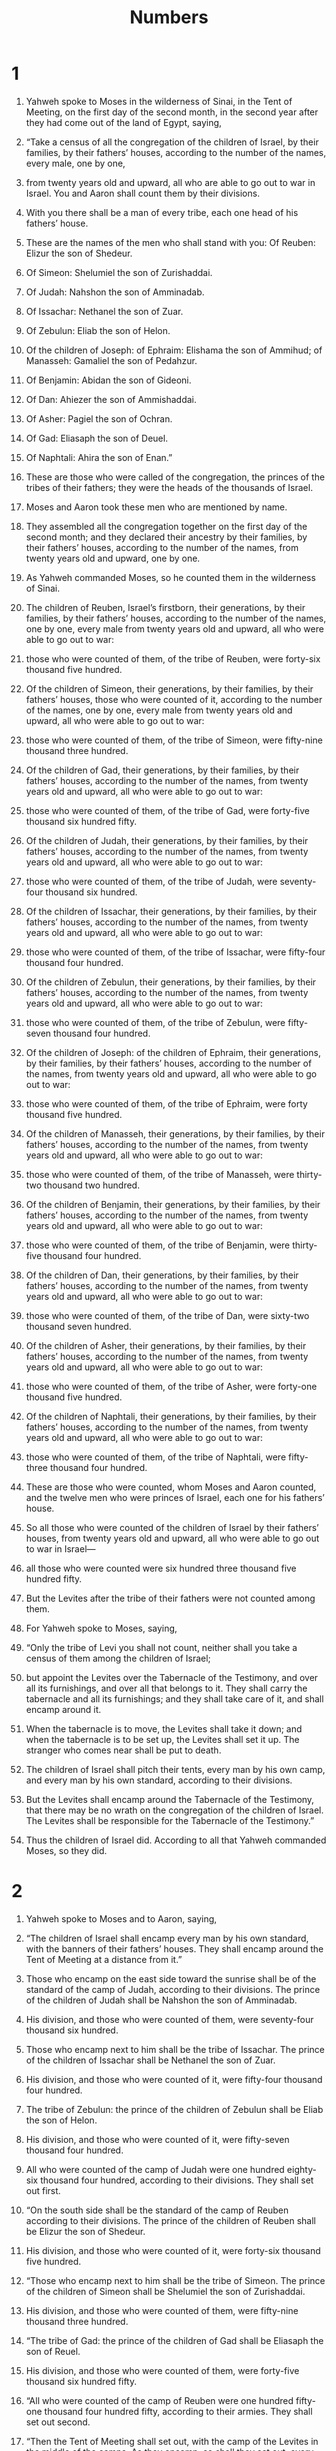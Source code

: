 #+TITLE: Numbers 
* 1  

1. Yahweh spoke to Moses in the wilderness of Sinai, in the Tent of Meeting, on the first day of the second month, in the second year after they had come out of the land of Egypt, saying, 
2. “Take a census of all the congregation of the children of Israel, by their families, by their fathers’ houses, according to the number of the names, every male, one by one, 
3. from twenty years old and upward, all who are able to go out to war in Israel. You and Aaron shall count them by their divisions. 
4. With you there shall be a man of every tribe, each one head of his fathers’ house. 
5. These are the names of the men who shall stand with you: 
 Of Reuben: Elizur the son of Shedeur. 

6. Of Simeon: Shelumiel the son of Zurishaddai. 

7. Of Judah: Nahshon the son of Amminadab. 

8. Of Issachar: Nethanel the son of Zuar. 

9. Of Zebulun: Eliab the son of Helon. 

10. Of the children of Joseph: of Ephraim: Elishama the son of Ammihud; of Manasseh: Gamaliel the son of Pedahzur. 

11. Of Benjamin: Abidan the son of Gideoni. 

12. Of Dan: Ahiezer the son of Ammishaddai. 

13. Of Asher: Pagiel the son of Ochran. 

14. Of Gad: Eliasaph the son of Deuel. 

15. Of Naphtali: Ahira the son of Enan.” 

16. These are those who were called of the congregation, the princes of the tribes of their fathers; they were the heads of the thousands of Israel. 
17. Moses and Aaron took these men who are mentioned by name. 
18. They assembled all the congregation together on the first day of the second month; and they declared their ancestry by their families, by their fathers’ houses, according to the number of the names, from twenty years old and upward, one by one. 
19. As Yahweh commanded Moses, so he counted them in the wilderness of Sinai. 

20. The children of Reuben, Israel’s firstborn, their generations, by their families, by their fathers’ houses, according to the number of the names, one by one, every male from twenty years old and upward, all who were able to go out to war: 
21. those who were counted of them, of the tribe of Reuben, were forty-six thousand five hundred. 

22. Of the children of Simeon, their generations, by their families, by their fathers’ houses, those who were counted of it, according to the number of the names, one by one, every male from twenty years old and upward, all who were able to go out to war: 
23. those who were counted of them, of the tribe of Simeon, were fifty-nine thousand three hundred. 

24. Of the children of Gad, their generations, by their families, by their fathers’ houses, according to the number of the names, from twenty years old and upward, all who were able to go out to war: 
25. those who were counted of them, of the tribe of Gad, were forty-five thousand six hundred fifty. 

26. Of the children of Judah, their generations, by their families, by their fathers’ houses, according to the number of the names, from twenty years old and upward, all who were able to go out to war: 
27. those who were counted of them, of the tribe of Judah, were seventy-four thousand six hundred. 

28. Of the children of Issachar, their generations, by their families, by their fathers’ houses, according to the number of the names, from twenty years old and upward, all who were able to go out to war: 
29. those who were counted of them, of the tribe of Issachar, were fifty-four thousand four hundred. 

30. Of the children of Zebulun, their generations, by their families, by their fathers’ houses, according to the number of the names, from twenty years old and upward, all who were able to go out to war: 
31. those who were counted of them, of the tribe of Zebulun, were fifty-seven thousand four hundred. 

32. Of the children of Joseph: of the children of Ephraim, their generations, by their families, by their fathers’ houses, according to the number of the names, from twenty years old and upward, all who were able to go out to war: 
33. those who were counted of them, of the tribe of Ephraim, were forty thousand five hundred. 

34. Of the children of Manasseh, their generations, by their families, by their fathers’ houses, according to the number of the names, from twenty years old and upward, all who were able to go out to war: 
35. those who were counted of them, of the tribe of Manasseh, were thirty-two thousand two hundred. 

36. Of the children of Benjamin, their generations, by their families, by their fathers’ houses, according to the number of the names, from twenty years old and upward, all who were able to go out to war: 
37. those who were counted of them, of the tribe of Benjamin, were thirty-five thousand four hundred. 

38. Of the children of Dan, their generations, by their families, by their fathers’ houses, according to the number of the names, from twenty years old and upward, all who were able to go out to war: 
39. those who were counted of them, of the tribe of Dan, were sixty-two thousand seven hundred. 

40. Of the children of Asher, their generations, by their families, by their fathers’ houses, according to the number of the names, from twenty years old and upward, all who were able to go out to war: 
41. those who were counted of them, of the tribe of Asher, were forty-one thousand five hundred. 

42. Of the children of Naphtali, their generations, by their families, by their fathers’ houses, according to the number of the names, from twenty years old and upward, all who were able to go out to war: 
43. those who were counted of them, of the tribe of Naphtali, were fifty-three thousand four hundred. 

44. These are those who were counted, whom Moses and Aaron counted, and the twelve men who were princes of Israel, each one for his fathers’ house. 
45. So all those who were counted of the children of Israel by their fathers’ houses, from twenty years old and upward, all who were able to go out to war in Israel— 
46. all those who were counted were six hundred three thousand five hundred fifty. 
47. But the Levites after the tribe of their fathers were not counted among them. 
48. For Yahweh spoke to Moses, saying, 
49. “Only the tribe of Levi you shall not count, neither shall you take a census of them among the children of Israel; 
50. but appoint the Levites over the Tabernacle of the Testimony, and over all its furnishings, and over all that belongs to it. They shall carry the tabernacle and all its furnishings; and they shall take care of it, and shall encamp around it. 
51. When the tabernacle is to move, the Levites shall take it down; and when the tabernacle is to be set up, the Levites shall set it up. The stranger who comes near shall be put to death. 
52. The children of Israel shall pitch their tents, every man by his own camp, and every man by his own standard, according to their divisions. 
53. But the Levites shall encamp around the Tabernacle of the Testimony, that there may be no wrath on the congregation of the children of Israel. The Levites shall be responsible for the Tabernacle of the Testimony.” 

54. Thus the children of Israel did. According to all that Yahweh commanded Moses, so they did. 
* 2  

1. Yahweh spoke to Moses and to Aaron, saying, 
2. “The children of Israel shall encamp every man by his own standard, with the banners of their fathers’ houses. They shall encamp around the Tent of Meeting at a distance from it.” 

3. Those who encamp on the east side toward the sunrise shall be of the standard of the camp of Judah, according to their divisions. The prince of the children of Judah shall be Nahshon the son of Amminadab. 
4. His division, and those who were counted of them, were seventy-four thousand six hundred. 

5. Those who encamp next to him shall be the tribe of Issachar. The prince of the children of Issachar shall be Nethanel the son of Zuar. 
6. His division, and those who were counted of it, were fifty-four thousand four hundred. 

7. The tribe of Zebulun: the prince of the children of Zebulun shall be Eliab the son of Helon. 
8. His division, and those who were counted of it, were fifty-seven thousand four hundred. 

9. All who were counted of the camp of Judah were one hundred eighty-six thousand four hundred, according to their divisions. They shall set out first. 

10. “On the south side shall be the standard of the camp of Reuben according to their divisions. The prince of the children of Reuben shall be Elizur the son of Shedeur. 
11. His division, and those who were counted of it, were forty-six thousand five hundred. 

12. “Those who encamp next to him shall be the tribe of Simeon. The prince of the children of Simeon shall be Shelumiel the son of Zurishaddai. 
13. His division, and those who were counted of them, were fifty-nine thousand three hundred. 

14. “The tribe of Gad: the prince of the children of Gad shall be Eliasaph the son of Reuel. 
15. His division, and those who were counted of them, were forty-five thousand six hundred fifty. 

16. “All who were counted of the camp of Reuben were one hundred fifty-one thousand four hundred fifty, according to their armies. They shall set out second. 

17. “Then the Tent of Meeting shall set out, with the camp of the Levites in the middle of the camps. As they encamp, so shall they set out, every man in his place, by their standards. 

18. “On the west side shall be the standard of the camp of Ephraim according to their divisions. The prince of the children of Ephraim shall be Elishama the son of Ammihud. 
19. His division, and those who were counted of them, were forty thousand five hundred. 

20. “Next to him shall be the tribe of Manasseh. The prince of the children of Manasseh shall be Gamaliel the son of Pedahzur. 
21. His division, and those who were counted of them, were thirty-two thousand two hundred. 

22. “The tribe of Benjamin: the prince of the children of Benjamin shall be Abidan the son of Gideoni. 
23. His army, and those who were counted of them, were thirty-five thousand four hundred. 

24. “All who were counted of the camp of Ephraim were one hundred eight thousand one hundred, according to their divisions. They shall set out third. 

25. “On the north side shall be the standard of the camp of Dan according to their divisions. The prince of the children of Dan shall be Ahiezer the son of Ammishaddai. 
26. His division, and those who were counted of them, were sixty-two thousand seven hundred. 

27. “Those who encamp next to him shall be the tribe of Asher. The prince of the children of Asher shall be Pagiel the son of Ochran. 
28. His division, and those who were counted of them, were forty-one thousand five hundred. 

29. “The tribe of Naphtali: the prince of the children of Naphtali shall be Ahira the son of Enan. 
30. His division, and those who were counted of them, were fifty-three thousand four hundred. 

31. “All who were counted of the camp of Dan were one hundred fifty-seven thousand six hundred. They shall set out last by their standards.” 

32. These are those who were counted of the children of Israel by their fathers’ houses. All who were counted of the camps according to their armies were six hundred three thousand five hundred fifty. 
33. But the Levites were not counted among the children of Israel, as Yahweh commanded Moses. 

34. Thus the children of Israel did. According to all that Yahweh commanded Moses, so they encamped by their standards, and so they set out, everyone by their families, according to their fathers’ houses. 
* 3  

1. Now this is the history of the generations of Aaron and Moses in the day that Yahweh spoke with Moses in Mount Sinai. 
2. These are the names of the sons of Aaron: Nadab the firstborn, and Abihu, Eleazar, and Ithamar. 

3. These are the names of the sons of Aaron, the priests who were anointed, whom he consecrated to minister in the priest’s office. 
4. Nadab and Abihu died before Yahweh when they offered strange fire before Yahweh in the wilderness of Sinai, and they had no children. Eleazar and Ithamar ministered in the priest’s office in the presence of Aaron their father. 

5. Yahweh spoke to Moses, saying, 
6. “Bring the tribe of Levi near, and set them before Aaron the priest, that they may minister to him. 
7. They shall keep his requirements, and the requirements of the whole congregation before the Tent of Meeting, to do the service of the tabernacle. 
8. They shall keep all the furnishings of the Tent of Meeting, and the obligations of the children of Israel, to do the service of the tabernacle. 
9. You shall give the Levites to Aaron and to his sons. They are wholly given to him on the behalf of the children of Israel. 
10. You shall appoint Aaron and his sons, and they shall keep their priesthood, but the stranger who comes near shall be put to death.” 

11. Yahweh spoke to Moses, saying, 
12. “Behold, I have taken the Levites from among the children of Israel instead of all the firstborn who open the womb among the children of Israel; and the Levites shall be mine, 
13. for all the firstborn are mine. On the day that I struck down all the firstborn in the land of Egypt I made holy to me all the firstborn in Israel, both man and animal. They shall be mine. I am Yahweh.” 

14. Yahweh spoke to Moses in the wilderness of Sinai, saying, 
15. “Count the children of Levi by their fathers’ houses, by their families. You shall count every male from a month old and upward.” 

16. Moses counted them according to Yahweh’s word, as he was commanded. 

17. These were the sons of Levi by their names: Gershon, Kohath, and Merari. 

18. These are the names of the sons of Gershon by their families: Libni and Shimei. 

19. The sons of Kohath by their families: Amram, Izhar, Hebron, and Uzziel. 

20. The sons of Merari by their families: Mahli and Mushi. 
 These are the families of the Levites according to their fathers’ houses. 

21. Of Gershon was the family of the Libnites, and the family of the Shimeites. These are the families of the Gershonites. 

22. Those who were counted of them, according to the number of all the males from a month old and upward, even those who were counted of them were seven thousand five hundred. 

23. The families of the Gershonites shall encamp behind the tabernacle westward. 

24. Eliasaph the son of Lael shall be the prince of the fathers’ house of the Gershonites. 
25. The duty of the sons of Gershon in the Tent of Meeting shall be the tabernacle, the tent, its covering, the screen for the door of the Tent of Meeting, 
26. the hangings of the court, the screen for the door of the court which is by the tabernacle and around the altar, and its cords for all of its service. 

27. Of Kohath was the family of the Amramites, the family of the Izharites, the family of the Hebronites, and the family of the Uzzielites. These are the families of the Kohathites. 
28. According to the number of all the males from a month old and upward, there were eight thousand six hundred keeping the requirements of the sanctuary. 

29. The families of the sons of Kohath shall encamp on the south side of the tabernacle. 
30. The prince of the fathers’ house of the families of the Kohathites shall be Elizaphan the son of Uzziel. 
31. Their duty shall be the ark, the table, the lamp stand, the altars, the vessels of the sanctuary with which they minister, the screen, and all its service. 
32. Eleazar the son of Aaron the priest shall be prince of the princes of the Levites, with the oversight of those who keep the requirements of the sanctuary. 

33. Of Merari was the family of the Mahlites and the family of the Mushites. These are the families of Merari. 
34. Those who were counted of them, according to the number of all the males from a month old and upward, were six thousand two hundred. 

35. The prince of the fathers’ house of the families of Merari was Zuriel the son of Abihail. They shall encamp on the north side of the tabernacle. 
36. The appointed duty of the sons of Merari shall be the tabernacle’s boards, its bars, its pillars, its sockets, all its instruments, all its service, 
37. the pillars of the court around it, their sockets, their pins, and their cords. 

38. Those who encamp before the tabernacle eastward, in front of the Tent of Meeting toward the sunrise, shall be Moses, with Aaron and his sons, keeping the requirements of the sanctuary for the duty of the children of Israel. The outsider who comes near shall be put to death. 
39. All who were counted of the Levites, whom Moses and Aaron counted at the commandment of Yahweh, by their families, all the males from a month old and upward, were twenty-two thousand. 

40. Yahweh said to Moses, “Count all the firstborn males of the children of Israel from a month old and upward, and take the number of their names. 
41. You shall take the Levites for me—I am Yahweh—instead of all the firstborn among the children of Israel; and the livestock of the Levites instead of all the firstborn among the livestock of the children of Israel.” 

42. Moses counted, as Yahweh commanded him, all the firstborn among the children of Israel. 
43. All the firstborn males according to the number of names from a month old and upward, of those who were counted of them, were twenty-two thousand two hundred seventy-three. 

44. Yahweh spoke to Moses, saying, 
45. “Take the Levites instead of all the firstborn among the children of Israel, and the livestock of the Levites instead of their livestock; and the Levites shall be mine. I am Yahweh. 
46. For the redemption of the two hundred seventy-three of the firstborn of the children of Israel who exceed the number of the Levites, 
47. you shall take five shekels apiece for each one; according to the shekel of the sanctuary you shall take them (the shekel is twenty gerahs); 
48. and you shall give the money, with which their remainder is redeemed, to Aaron and to his sons.” 

49. Moses took the redemption money from those who exceeded the number of those who were redeemed by the Levites; 
50. from the firstborn of the children of Israel he took the money, one thousand three hundred sixty-five shekels, according to the shekel of the sanctuary; 
51. and Moses gave the redemption money to Aaron and to his sons, according to Yahweh’s word, as Yahweh commanded Moses. 
* 4  

1. Yahweh spoke to Moses and to Aaron, saying, 
2. “Take a census of the sons of Kohath from among the sons of Levi, by their families, by their fathers’ houses, 
3. from thirty years old and upward even until fifty years old, all who enter into the service to do the work in the Tent of Meeting. 

4. “This is the service of the sons of Kohath in the Tent of Meeting, regarding the most holy things. 
5. When the camp moves forward, Aaron shall go in with his sons; and they shall take down the veil of the screen, cover the ark of the Testimony with it, 
6. put a covering of sealskin on it, spread a blue cloth over it, and put in its poles. 

7. “On the table of show bread they shall spread a blue cloth, and put on it the dishes, the spoons, the bowls, and the cups with which to pour out; and the continual bread shall be on it. 
8. They shall spread on them a scarlet cloth, and cover it with a covering of sealskin, and shall put in its poles. 

9. “They shall take a blue cloth and cover the lamp stand of the light, its lamps, its snuffers, its snuff dishes, and all its oil vessels, with which they minister to it. 
10. They shall put it and all its vessels within a covering of sealskin, and shall put it on the frame. 

11. “On the golden altar they shall spread a blue cloth, and cover it with a covering of sealskin, and shall put in its poles. 

12. “They shall take all the vessels of ministry with which they minister in the sanctuary, and put them in a blue cloth, cover them with a covering of sealskin, and shall put them on the frame. 

13. “They shall take away the ashes from the altar, and spread a purple cloth on it. 
14. They shall put on it all its vessels with which they minister about it, the fire pans, the meat hooks, the shovels, and the basins—all the vessels of the altar; and they shall spread on it a covering of sealskin, and put in its poles. 

15. “When Aaron and his sons have finished covering the sanctuary and all the furniture of the sanctuary, as the camp moves forward; after that, the sons of Kohath shall come to carry it; but they shall not touch the sanctuary, lest they die. The sons of Kohath shall carry these things belonging to the Tent of Meeting. 

16. “The duty of Eleazar the son of Aaron the priest shall be the oil for the light, the sweet incense, the continual meal offering, and the anointing oil, the requirements of all the tabernacle, and of all that is in it, the sanctuary, and its furnishings.” 

17. Yahweh spoke to Moses and to Aaron, saying, 
18. “Don’t cut off the tribe of the families of the Kohathites from among the Levites; 
19. but do this to them, that they may live, and not die, when they approach the most holy things: Aaron and his sons shall go in and appoint everyone to his service and to his burden; 
20. but they shall not go in to see the sanctuary even for a moment, lest they die.” 

21. Yahweh spoke to Moses, saying, 
22. “Take a census of the sons of Gershon also, by their fathers’ houses, by their families; 
23. you shall count them from thirty years old and upward until fifty years old: all who enter in to wait on the service, to do the work in the Tent of Meeting. 

24. “This is the service of the families of the Gershonites, in serving and in bearing burdens: 
25. they shall carry the curtains of the tabernacle and the Tent of Meeting, its covering, the covering of sealskin that is on it, the screen for the door of the Tent of Meeting, 
26. the hangings of the court, the screen for the door of the gate of the court which is by the tabernacle and around the altar, their cords, and all the instruments of their service, and whatever shall be done with them. They shall serve in there. 
27. At the commandment of Aaron and his sons shall be all the service of the sons of the Gershonites, in all their burden and in all their service; and you shall appoint their duty to them in all their responsibilities. 
28. This is the service of the families of the sons of the Gershonites in the Tent of Meeting. Their duty shall be under the hand of Ithamar the son of Aaron the priest. 

29. “As for the sons of Merari, you shall count them by their families, by their fathers’ houses; 
30. you shall count them from thirty years old and upward even to fifty years old—everyone who enters on the service, to do the work of the Tent of Meeting. 
31. This is the duty of their burden, according to all their service in the Tent of Meeting: the tabernacle’s boards, its bars, its pillars, its sockets, 
32. the pillars of the court around it, their sockets, their pins, their cords, with all their instruments, and with all their service. You shall appoint the instruments of the duty of their burden to them by name. 
33. This is the service of the families of the sons of Merari, according to all their service in the Tent of Meeting, under the hand of Ithamar the son of Aaron the priest.” 

34. Moses and Aaron and the princes of the congregation counted the sons of the Kohathites by their families, and by their fathers’ houses, 
35. from thirty years old and upward even to fifty years old, everyone who entered into the service for work in the Tent of Meeting. 
36. Those who were counted of them by their families were two thousand seven hundred fifty. 
37. These are those who were counted of the families of the Kohathites, all who served in the Tent of Meeting, whom Moses and Aaron counted according to the commandment of Yahweh by Moses. 

38. Those who were counted of the sons of Gershon, by their families, and by their fathers’ houses, 
39. from thirty years old and upward even to fifty years old—everyone who entered into the service for work in the Tent of Meeting, 
40. even those who were counted of them, by their families, by their fathers’ houses, were two thousand six hundred thirty. 
41. These are those who were counted of the families of the sons of Gershon, all who served in the Tent of Meeting, whom Moses and Aaron counted according to the commandment of Yahweh. 

42. Those who were counted of the families of the sons of Merari, by their families, by their fathers’ houses, 
43. from thirty years old and upward even to fifty years old—everyone who entered into the service for work in the Tent of Meeting, 
44. even those who were counted of them by their families, were three thousand two hundred. 
45. These are those who were counted of the families of the sons of Merari, whom Moses and Aaron counted according to the commandment of Yahweh by Moses. 

46. All those who were counted of the Levites whom Moses and Aaron and the princes of Israel counted, by their families and by their fathers’ houses, 
47. from thirty years old and upward even to fifty years old, everyone who entered in to do the work of service and the work of bearing burdens in the Tent of Meeting, 
48. even those who were counted of them, were eight thousand five hundred eighty. 
49. According to the commandment of Yahweh they were counted by Moses, everyone according to his service and according to his burden. Thus they were counted by him, as Yahweh commanded Moses. 
* 5  

1. Yahweh spoke to Moses, saying, 
2. “Command the children of Israel that they put out of the camp every leper, everyone who has a discharge, and whoever is unclean by a corpse. 
3. You shall put both male and female outside of the camp so that they don’t defile their camp, in the midst of which I dwell.” 

4. The children of Israel did so, and put them outside of the camp; as Yahweh spoke to Moses, so the children of Israel did. 

5. Yahweh spoke to Moses, saying, 
6. “Speak to the children of Israel: ‘When a man or woman commits any sin that men commit, so as to trespass against Yahweh, and that soul is guilty, 
7. then he shall confess his sin which he has done; and he shall make restitution for his guilt in full, add to it the fifth part of it, and give it to him in respect of whom he has been guilty. 
8. But if the man has no kinsman to whom restitution may be made for the guilt, the restitution for guilt which is made to Yahweh shall be the priest’s, in addition to the ram of the atonement, by which atonement shall be made for him. 
9. Every heave offering of all the holy things of the children of Israel, which they present to the priest, shall be his. 
10. Every man’s holy things shall be his; whatever any man gives the priest, it shall be his.’” 

11. Yahweh spoke to Moses, saying, 
12. “Speak to the children of Israel, and tell them: ‘If any man’s wife goes astray and is unfaithful to him, 
13. and a man lies with her carnally, and it is hidden from the eyes of her husband and this is kept concealed, and she is defiled, there is no witness against her, and she isn’t taken in the act; 
14. and the spirit of jealousy comes on him, and he is jealous of his wife and she is defiled; or if the spirit of jealousy comes on him, and he is jealous of his wife and she isn’t defiled; 
15. then the man shall bring his wife to the priest, and shall bring her offering for her: one tenth of an ephah of barley meal. He shall pour no oil on it, nor put frankincense on it, for it is a meal offering of jealousy, a meal offering of memorial, bringing iniquity to memory. 
16. The priest shall bring her near, and set her before Yahweh. 
17. The priest shall take holy water in an earthen vessel; and the priest shall take some of the dust that is on the floor of the tabernacle and put it into the water. 
18. The priest shall set the woman before Yahweh, and let the hair of the woman’s head go loose, and put the meal offering of memorial in her hands, which is the meal offering of jealousy. The priest shall have in his hand the water of bitterness that brings a curse. 
19. The priest shall cause her to take an oath and shall tell the woman, “If no man has lain with you, and if you haven’t gone aside to uncleanness, being under your husband’s authority, be free from this water of bitterness that brings a curse. 
20. But if you have gone astray, being under your husband’s authority, and if you are defiled, and some man has lain with you besides your husband—” 
21. then the priest shall cause the woman to swear with the oath of cursing, and the priest shall tell the woman, “May Yahweh make you a curse and an oath among your people, when Yahweh allows your thigh to fall away, and your body to swell; 
22. and this water that brings a curse will go into your bowels, and make your body swell, and your thigh fall away.” The woman shall say, “Amen, Amen.” 

23. “‘The priest shall write these curses in a book, and he shall wipe them into the water of bitterness. 
24. He shall make the woman drink the water of bitterness that causes the curse; and the water that causes the curse shall enter into her and become bitter. 
25. The priest shall take the meal offering of jealousy out of the woman’s hand, and shall wave the meal offering before Yahweh, and bring it to the altar. 
26. The priest shall take a handful of the meal offering, as its memorial portion, and burn it on the altar, and afterward shall make the woman drink the water. 
27. When he has made her drink the water, then it shall happen, if she is defiled and has committed a trespass against her husband, that the water that causes the curse will enter into her and become bitter, and her body will swell, and her thigh will fall away; and the woman will be a curse among her people. 
28. If the woman isn’t defiled, but is clean; then she shall be free, and shall conceive offspring. 

29. “‘This is the law of jealousy, when a wife, being under her husband, goes astray, and is defiled, 
30. or when the spirit of jealousy comes on a man, and he is jealous of his wife; then he shall set the woman before Yahweh, and the priest shall execute on her all this law. 
31. The man shall be free from iniquity, and that woman shall bear her iniquity.’” 
* 6  

1. Yahweh spoke to Moses, saying, 
2. “Speak to the children of Israel, and tell them: ‘When either man or woman shall make a special vow, the vow of a Nazirite, to separate himself to Yahweh, 
3. he shall separate himself from wine and strong drink. He shall drink no vinegar of wine, or vinegar of fermented drink, neither shall he drink any juice of grapes, nor eat fresh grapes or dried. 
4. All the days of his separation he shall eat nothing that is made of the grapevine, from the seeds even to the skins. 

5. “‘All the days of his vow of separation no razor shall come on his head, until the days are fulfilled in which he separates himself to Yahweh. He shall be holy. He shall let the locks of the hair of his head grow long. 

6. “‘All the days that he separates himself to Yahweh he shall not go near a dead body. 
7. He shall not make himself unclean for his father, or for his mother, for his brother, or for his sister, when they die, because his separation to God is on his head. 
8. All the days of his separation he is holy to Yahweh. 

9. “‘If any man dies very suddenly beside him, and he defiles the head of his separation, then he shall shave his head in the day of his cleansing. On the seventh day he shall shave it. 
10. On the eighth day he shall bring two turtledoves or two young pigeons to the priest, to the door of the Tent of Meeting. 
11. The priest shall offer one for a sin offering, and the other for a burnt offering, and make atonement for him, because he sinned by reason of the dead, and shall make his head holy that same day. 
12. He shall separate to Yahweh the days of his separation, and shall bring a male lamb a year old for a trespass offering; but the former days shall be void, because his separation was defiled. 

13. “‘This is the law of the Nazirite: when the days of his separation are fulfilled, he shall be brought to the door of the Tent of Meeting, 
14. and he shall offer his offering to Yahweh: one male lamb a year old without defect for a burnt offering, one ewe lamb a year old without defect for a sin offering, one ram without defect for peace offerings, 
15. a basket of unleavened bread, cakes of fine flour mixed with oil, and unleavened wafers anointed with oil with their meal offering and their drink offerings. 
16. The priest shall present them before Yahweh, and shall offer his sin offering and his burnt offering. 
17. He shall offer the ram for a sacrifice of peace offerings to Yahweh, with the basket of unleavened bread. The priest shall offer also its meal offering and its drink offering. 
18. The Nazirite shall shave the head of his separation at the door of the Tent of Meeting, take the hair of the head of his separation, and put it on the fire which is under the sacrifice of peace offerings. 
19. The priest shall take the boiled shoulder of the ram, one unleavened cake out of the basket, and one unleavened wafer, and shall put them on the hands of the Nazirite after he has shaved the head of his separation; 
20. and the priest shall wave them for a wave offering before Yahweh. They are holy for the priest, together with the breast that is waved and the thigh that is offered. After that the Nazirite may drink wine. 

21. “‘This is the law of the Nazirite who vows and of his offering to Yahweh for his separation, in addition to that which he is able to afford. According to his vow which he vows, so he must do after the law of his separation.’” 

22. Yahweh spoke to Moses, saying, 
23. “Speak to Aaron and to his sons, saying, ‘This is how you shall bless the children of Israel.’ You shall tell them, 
#+BEGIN_VERSE
24. ‘Yahweh bless you, and keep you. 
     
25. Yahweh make his face to shine on you, 
      and be gracious to you. 
   
26. Yahweh lift up his face toward you, 
      and give you peace.’ 
#+END_VERSE

27. “So they shall put my name on the children of Israel; and I will bless them.” 
* 7  

1. On the day that Moses had finished setting up the tabernacle, and had anointed it and sanctified it with all its furniture, and the altar with all its vessels, and had anointed and sanctified them; 
2. the princes of Israel, the heads of their fathers’ houses, gave offerings. These were the princes of the tribes. These are they who were over those who were counted; 
3. and they brought their offering before Yahweh, six covered wagons and twelve oxen; a wagon for every two of the princes, and for each one an ox. They presented them before the tabernacle. 
4. Yahweh spoke to Moses, saying, 
5. “Accept these from them, that they may be used in doing the service of the Tent of Meeting; and you shall give them to the Levites, to every man according to his service.” 

6. Moses took the wagons and the oxen, and gave them to the Levites. 
7. He gave two wagons and four oxen to the sons of Gershon, according to their service. 
8. He gave four wagons and eight oxen to the sons of Merari, according to their service, under the direction of Ithamar the son of Aaron the priest. 
9. But to the sons of Kohath he gave none, because the service of the sanctuary belonged to them; they carried it on their shoulders. 

10. The princes gave offerings for the dedication of the altar in the day that it was anointed. The princes gave their offerings before the altar. 

11. Yahweh said to Moses, “They shall offer their offering, each prince on his day, for the dedication of the altar.” 

12. He who offered his offering the first day was Nahshon the son of Amminadab, of the tribe of Judah, 
13. and his offering was: 
 one silver platter, the weight of which was one hundred thirty shekels, 
 one silver bowl of seventy shekels, according to the shekel of the sanctuary, both of them full of fine flour mixed with oil for a meal offering; 

14. one golden ladle of ten shekels, full of incense; 

15. one young bull, 
 one ram, 
 one male lamb a year old, for a burnt offering; 

16. one male goat for a sin offering; 

17. and for the sacrifice of peace offerings, two head of cattle, five rams, five male goats, and five male lambs a year old. This was the offering of Nahshon the son of Amminadab. 

18. On the second day Nethanel the son of Zuar, prince of Issachar, gave his offering. 
19. He offered for his offering: 
 one silver platter, the weight of which was one hundred thirty shekels, 
 one silver bowl of seventy shekels, according to the shekel of the sanctuary, both of them full of fine flour mixed with oil for a meal offering; 

20. one golden ladle of ten shekels, full of incense; 

21. one young bull, 
 one ram, 
 one male lamb a year old, for a burnt offering; 

22. one male goat for a sin offering; 

23. and for the sacrifice of peace offerings, two head of cattle, five rams, five male goats, five male lambs a year old. This was the offering of Nethanel the son of Zuar. 

24. On the third day Eliab the son of Helon, prince of the children of Zebulun, 
25. gave his offering: 
 one silver platter, the weight of which was a hundred and thirty shekels, 
 one silver bowl of seventy shekels, according to the shekel of the sanctuary, both of them full of fine flour mixed with oil for a meal offering; 

26. one golden ladle of ten shekels, full of incense; 

27. one young bull, 
 one ram, 
 one male lamb a year old, for a burnt offering; 

28. one male goat for a sin offering; 

29. and for the sacrifice of peace offerings, two head of cattle, five rams, five male goats, and five male lambs a year old. This was the offering of Eliab the son of Helon. 

30. On the fourth day Elizur the son of Shedeur, prince of the children of Reuben, 
31. gave his offering: 
 one silver platter, the weight of which was one hundred thirty shekels, 
 one silver bowl of seventy shekels, according to the shekel of the sanctuary, both of them full of fine flour mixed with oil for a meal offering; 

32. one golden ladle of ten shekels, full of incense; 

33. one young bull, 
 one ram, 
 one male lamb a year old, for a burnt offering; 

34. one male goat for a sin offering; 

35. and for the sacrifice of peace offerings, two head of cattle, five rams, five male goats, and five male lambs a year old. This was the offering of Elizur the son of Shedeur. 

36. On the fifth day Shelumiel the son of Zurishaddai, prince of the children of Simeon, 
37. gave his offering: 
 one silver platter, the weight of which was one hundred thirty shekels, 
 one silver bowl of seventy shekels, according to the shekel of the sanctuary, both of them full of fine flour mixed with oil for a meal offering; 

38. one golden ladle of ten shekels, full of incense; 

39. one young bull, 
 one ram, 
 one male lamb a year old, for a burnt offering; 

40. one male goat for a sin offering; 

41. and for the sacrifice of peace offerings, two head of cattle, five rams, five male goats, and five male lambs a year old: this was the offering of Shelumiel the son of Zurishaddai. 

42. On the sixth day, Eliasaph the son of Deuel, prince of the children of Gad, 
43. gave his offering: 
 one silver platter, the weight of which was one hundred thirty shekels, 
 one silver bowl of seventy shekels, according to the shekel of the sanctuary, both of them full of fine flour mixed with oil for a meal offering; 

44. one golden ladle of ten shekels, full of incense; 

45. one young bull, 
 one ram, 
 one male lamb a year old, for a burnt offering; 

46. one male goat for a sin offering; 

47. and for the sacrifice of peace offerings, two head of cattle, five rams, five male goats, and five male lambs a year old. This was the offering of Eliasaph the son of Deuel. 

48. On the seventh day Elishama the son of Ammihud, prince of the children of Ephraim, 
49. gave his offering: 
 one silver platter, the weight of which was one hundred thirty shekels, 
 one silver bowl of seventy shekels, according to the shekel of the sanctuary, both of them full of fine flour mixed with oil for a meal offering; 

50. one golden ladle of ten shekels, full of incense; 

51. one young bull, 
 one ram, 
 one male lamb a year old, for a burnt offering; 

52. one male goat for a sin offering; 

53. and for the sacrifice of peace offerings, two head of cattle, five rams, five male goats, and five male lambs a year old. This was the offering of Elishama the son of Ammihud. 

54. On the eighth day Gamaliel the son of Pedahzur, prince of the children of Manasseh, 
55. gave his offering: 
 one silver platter, the weight of which was one hundred thirty shekels, 
 one silver bowl of seventy shekels, according to the shekel of the sanctuary, both of them full of fine flour mixed with oil for a meal offering; 

56. one golden ladle of ten shekels, full of incense; 

57. one young bull, 
 one ram, 
 one male lamb a year old, for a burnt offering; 

58. one male goat for a sin offering; 

59. and for the sacrifice of peace offerings, two head of cattle, five rams, five male goats, and five male lambs a year old. This was the offering of Gamaliel the son of Pedahzur. 

60. On the ninth day Abidan the son of Gideoni, prince of the children of Benjamin, 
61. gave his offering: 
 one silver platter, the weight of which was one hundred thirty shekels, 
 one silver bowl of seventy shekels, according to the shekel of the sanctuary, both of them full of fine flour mixed with oil for a meal offering; 

62. one golden ladle of ten shekels, full of incense; 

63. one young bull, 
 one ram, 
 one male lamb a year old, for a burnt offering; 

64. one male goat for a sin offering; 

65. and for the sacrifice of peace offerings, two head of cattle, five rams, five male goats, and five male lambs a year old. This was the offering of Abidan the son of Gideoni. 

66. On the tenth day Ahiezer the son of Ammishaddai, prince of the children of Dan, 
67. gave his offering: 
 one silver platter, the weight of which was one hundred thirty shekels, 
 one silver bowl of seventy shekels, according to the shekel of the sanctuary, both of them full of fine flour mixed with oil for a meal offering; 

68. one golden ladle of ten shekels, full of incense; 

69. one young bull, 
 one ram, 
 one male lamb a year old, for a burnt offering; 

70. one male goat for a sin offering; 

71. and for the sacrifice of peace offerings, two head of cattle, five rams, five male goats, and five male lambs a year old. This was the offering of Ahiezer the son of Ammishaddai. 

72. On the eleventh day Pagiel the son of Ochran, prince of the children of Asher, 
73. gave his offering: 
 one silver platter, the weight of which was one hundred thirty shekels, 
 one silver bowl of seventy shekels, according to the shekel of the sanctuary, both of them full of fine flour mixed with oil for a meal offering; 

74. one golden ladle of ten shekels, full of incense; 

75. one young bull, 
 one ram, 
 one male lamb a year old, for a burnt offering; 

76. one male goat for a sin offering; 

77. and for the sacrifice of peace offerings, two head of cattle, five rams, five male goats, and five male lambs a year old. This was the offering of Pagiel the son of Ochran. 

78. On the twelfth day Ahira the son of Enan, prince of the children of Naphtali, 
79. gave his offering: 
 one silver platter, the weight of which was one hundred thirty shekels, 
 one silver bowl of seventy shekels, according to the shekel of the sanctuary, both of them full of fine flour mixed with oil for a meal offering; 

80. one golden ladle of ten shekels, full of incense; 

81. one young bull, 
 one ram, 
 one male lamb a year old, for a burnt offering; 

82. one male goat for a sin offering; 

83. and for the sacrifice of peace offerings, two head of cattle, five rams, five male goats, and five male lambs a year old. This was the offering of Ahira the son of Enan. 

84. This was the dedication offering of the altar, on the day when it was anointed, by the princes of Israel: twelve silver platters, twelve silver bowls, twelve golden ladles; 
85. each silver platter weighing one hundred thirty shekels, and each bowl seventy; all the silver of the vessels two thousand four hundred shekels, according to the shekel of the sanctuary; 
86. the twelve golden ladles, full of incense, weighing ten shekels apiece, according to the shekel of the sanctuary; all the gold of the ladles weighed one hundred twenty shekels; 
87. all the cattle for the burnt offering twelve bulls, the rams twelve, the male lambs a year old twelve, and their meal offering; and twelve male goats for a sin offering; 
88. and all the cattle for the sacrifice of peace offerings: twenty-four bulls, sixty rams, sixty male goats, and sixty male lambs a year old. This was the dedication offering of the altar, after it was anointed. 

89. When Moses went into the Tent of Meeting to speak with Yahweh, he heard his voice speaking to him from above the mercy seat that was on the ark of the Testimony, from between the two cherubim; and he spoke to him. 
* 8  

1. Yahweh spoke to Moses, saying, 
2. “Speak to Aaron, and tell him, ‘When you light the lamps, the seven lamps shall give light in front of the lamp stand.’” 

3. Aaron did so. He lit its lamps to light the area in front of the lamp stand, as Yahweh commanded Moses. 
4. This was the workmanship of the lamp stand, beaten work of gold. From its base to its flowers, it was beaten work. He made the lamp stand according to the pattern which Yahweh had shown Moses. 

5. Yahweh spoke to Moses, saying, 
6. “Take the Levites from among the children of Israel, and cleanse them. 
7. You shall do this to them to cleanse them: sprinkle the water of cleansing on them, let them shave their whole bodies with a razor, let them wash their clothes, and cleanse themselves. 
8. Then let them take a young bull and its meal offering, fine flour mixed with oil; and another young bull you shall take for a sin offering. 
9. You shall present the Levites before the Tent of Meeting. You shall assemble the whole congregation of the children of Israel. 
10. You shall present the Levites before Yahweh. The children of Israel shall lay their hands on the Levites, 
11. and Aaron shall offer the Levites before Yahweh for a wave offering on the behalf of the children of Israel, that it may be theirs to do the service of Yahweh. 

12. “The Levites shall lay their hands on the heads of the bulls, and you shall offer the one for a sin offering and the other for a burnt offering to Yahweh, to make atonement for the Levites. 
13. You shall set the Levites before Aaron and before his sons, and offer them as a wave offering to Yahweh. 
14. Thus you shall separate the Levites from among the children of Israel, and the Levites shall be mine. 

15. “After that, the Levites shall go in to do the service of the Tent of Meeting. You shall cleanse them, and offer them as a wave offering. 
16. For they are wholly given to me from among the children of Israel; instead of all who open the womb, even the firstborn of all the children of Israel, I have taken them to me. 
17. For all the firstborn among the children of Israel are mine, both man and animal. On the day that I struck all the firstborn in the land of Egypt, I sanctified them for myself. 
18. I have taken the Levites instead of all the firstborn among the children of Israel. 
19. I have given the Levites as a gift to Aaron and to his sons from among the children of Israel, to do the service of the children of Israel in the Tent of Meeting, and to make atonement for the children of Israel, so that there will be no plague among the children of Israel when the children of Israel come near to the sanctuary.” 

20. Moses, and Aaron, and all the congregation of the children of Israel did so to the Levites. According to all that Yahweh commanded Moses concerning the Levites, so the children of Israel did to them. 
21. The Levites purified themselves from sin, and they washed their clothes; and Aaron offered them for a wave offering before Yahweh and Aaron made atonement for them to cleanse them. 
22. After that, the Levites went in to do their service in the Tent of Meeting before Aaron and before his sons: as Yahweh had commanded Moses concerning the Levites, so they did to them. 

23. Yahweh spoke to Moses, saying, 
24. “This is what is assigned to the Levites: from twenty-five years old and upward they shall go in to wait on the service in the work of the Tent of Meeting; 
25. and from the age of fifty years they shall retire from doing the work, and shall serve no more, 
26. but shall assist their brothers in the Tent of Meeting, to perform the duty, and shall perform no service. This is how you shall have the Levites do their duties.” 
* 9  

1. Yahweh spoke to Moses in the wilderness of Sinai, in the first month of the second year after they had come out of the land of Egypt, saying, 
2. “Let the children of Israel keep the Passover in its appointed season. 
3. On the fourteenth day of this month, at evening, you shall keep it in its appointed season. You shall keep it according to all its statutes and according to all its ordinances.” 

4. Moses told the children of Israel that they should keep the Passover. 
5. They kept the Passover in the first month, on the fourteenth day of the month at evening, in the wilderness of Sinai. According to all that Yahweh commanded Moses, so the children of Israel did. 
6. There were certain men who were unclean because of the dead body of a man, so that they could not keep the Passover on that day, and they came before Moses and Aaron on that day. 
7. Those men said to him, “We are unclean because of the dead body of a man. Why are we kept back, that we may not offer the offering of Yahweh in its appointed season among the children of Israel?” 

8. Moses answered them, “Wait, that I may hear what Yahweh will command concerning you.” 

9. Yahweh spoke to Moses, saying, 
10. “Say to the children of Israel, ‘If any man of you or of your generations is unclean by reason of a dead body, or is on a journey far away, he shall still keep the Passover to Yahweh. 
11. In the second month, on the fourteenth day at evening they shall keep it; they shall eat it with unleavened bread and bitter herbs. 
12. They shall leave none of it until the morning, nor break a bone of it. According to all the statute of the Passover they shall keep it. 
13. But the man who is clean, and is not on a journey, and fails to keep the Passover, that soul shall be cut off from his people. Because he didn’t offer the offering of Yahweh in its appointed season, that man shall bear his sin. 

14. “‘If a foreigner lives among you and desires to keep the Passover to Yahweh, then he shall do so according to the statute of the Passover, and according to its ordinance. You shall have one statute, both for the foreigner and for him who is born in the land.’” 

15. On the day that the tabernacle was raised up, the cloud covered the tabernacle, even the Tent of the Testimony. At evening it was over the tabernacle, as it were the appearance of fire, until morning. 
16. So it was continually. The cloud covered it, and the appearance of fire by night. 
17. Whenever the cloud was taken up from over the Tent, then after that the children of Israel traveled; and in the place where the cloud remained, there the children of Israel encamped. 
18. At the commandment of Yahweh, the children of Israel traveled, and at the commandment of Yahweh they encamped. As long as the cloud remained on the tabernacle they remained encamped. 
19. When the cloud stayed on the tabernacle many days, then the children of Israel kept Yahweh’s command, and didn’t travel. 
20. Sometimes the cloud was a few days on the tabernacle; then according to the commandment of Yahweh they remained encamped, and according to the commandment of Yahweh they traveled. 
21. Sometimes the cloud was from evening until morning; and when the cloud was taken up in the morning, they traveled; or by day and by night, when the cloud was taken up, they traveled. 
22. Whether it was two days, or a month, or a year that the cloud stayed on the tabernacle, remaining on it, the children of Israel remained encamped, and didn’t travel; but when it was taken up, they traveled. 
23. At the commandment of Yahweh they encamped, and at the commandment of Yahweh they traveled. They kept Yahweh’s command, at the commandment of Yahweh by Moses. 
* 10  

1. Yahweh spoke to Moses, saying, 
2. “Make two trumpets of silver. You shall make them of beaten work. You shall use them for the calling of the congregation and for the journeying of the camps. 
3. When they blow them, all the congregation shall gather themselves to you at the door of the Tent of Meeting. 
4. If they blow just one, then the princes, the heads of the thousands of Israel, shall gather themselves to you. 
5. When you blow an alarm, the camps that lie on the east side shall go forward. 
6. When you blow an alarm the second time, the camps that lie on the south side shall go forward. They shall blow an alarm for their journeys. 
7. But when the assembly is to be gathered together, you shall blow, but you shall not sound an alarm. 

8. “The sons of Aaron, the priests, shall blow the trumpets. This shall be to you for a statute forever throughout your generations. 
9. When you go to war in your land against the adversary who oppresses you, then you shall sound an alarm with the trumpets. Then you will be remembered before Yahweh your God, and you will be saved from your enemies. 

10. “Also in the day of your gladness, and in your set feasts, and in the beginnings of your months, you shall blow the trumpets over your burnt offerings, and over the sacrifices of your peace offerings; and they shall be to you for a memorial before your God. I am Yahweh your God.” 

11. In the second year, in the second month, on the twentieth day of the month, the cloud was taken up from over the tabernacle of the covenant. 
12. The children of Israel went forward on their journeys out of the wilderness of Sinai; and the cloud stayed in the wilderness of Paran. 
13. They first went forward according to the commandment of Yahweh by Moses. 

14. First, the standard of the camp of the children of Judah went forward according to their armies. Nahshon the son of Amminadab was over his army. 
15. Nethanel the son of Zuar was over the army of the tribe of the children of Issachar. 
16. Eliab the son of Helon was over the army of the tribe of the children of Zebulun. 
17. The tabernacle was taken down; and the sons of Gershon and the sons of Merari, who bore the tabernacle, went forward. 
18. The standard of the camp of Reuben went forward according to their armies. Elizur the son of Shedeur was over his army. 
19. Shelumiel the son of Zurishaddai was over the army of the tribe of the children of Simeon. 
20. Eliasaph the son of Deuel was over the army of the tribe of the children of Gad. 

21. The Kohathites set forward, bearing the sanctuary. The others set up the tabernacle before they arrived. 

22. The standard of the camp of the children of Ephraim set forward according to their armies. Elishama the son of Ammihud was over his army. 
23. Gamaliel the son of Pedahzur was over the army of the tribe of the children of Manasseh. 
24. Abidan the son of Gideoni was over the army of the tribe of the children of Benjamin. 

25. The standard of the camp of the children of Dan, which was the rear guard of all the camps, set forward according to their armies. Ahiezer the son of Ammishaddai was over his army. 
26. Pagiel the son of Ochran was over the army of the tribe of the children of Asher. 
27. Ahira the son of Enan was over the army of the tribe of the children of Naphtali. 
28. Thus were the travels of the children of Israel according to their armies; and they went forward. 

29. Moses said to Hobab, the son of Reuel the Midianite, Moses’ father-in-law, “We are journeying to the place of which Yahweh said, ‘I will give it to you.’ Come with us, and we will treat you well; for Yahweh has spoken good concerning Israel.” 

30. He said to him, “I will not go; but I will depart to my own land, and to my relatives.” 

31. Moses said, “Don’t leave us, please; because you know how we are to encamp in the wilderness, and you can be our eyes. 
32. It shall be, if you go with us—yes, it shall be—that whatever good Yahweh does to us, we will do the same to you.” 

33. They set forward from the Mount of Yahweh three days’ journey. The ark of Yahweh’s covenant went before them three days’ journey, to seek out a resting place for them. 
34. The cloud of Yahweh was over them by day, when they set forward from the camp. 
35. When the ark went forward, Moses said, “Rise up, Yahweh, and let your enemies be scattered! Let those who hate you flee before you!” 
36. When it rested, he said, “Return, Yahweh, to the ten thousands of the thousands of Israel.” 
* 11  

1. The people were complaining in the ears of Yahweh. When Yahweh heard it, his anger burned; and Yahweh’s fire burned among them, and consumed some of the outskirts of the camp. 
2. The people cried to Moses; and Moses prayed to Yahweh, and the fire abated. 
3. The name of that place was called Taberah, because Yahweh’s fire burned among them. 

4. The mixed multitude that was among them lusted exceedingly; and the children of Israel also wept again, and said, “Who will give us meat to eat? 
5. We remember the fish, which we ate in Egypt for nothing; the cucumbers, and the melons, and the leeks, and the onions, and the garlic; 
6. but now we have lost our appetite. There is nothing at all except this manna to look at.” 
7. The manna was like coriander seed, and it looked like bdellium. 
8. The people went around, gathered it, and ground it in mills, or beat it in mortars, and boiled it in pots, and made cakes of it. Its taste was like the taste of fresh oil. 
9. When the dew fell on the camp in the night, the manna fell on it. 

10. Moses heard the people weeping throughout their families, every man at the door of his tent; and Yahweh’s anger burned greatly; and Moses was displeased. 
11. Moses said to Yahweh, “Why have you treated your servant so badly? Why haven’t I found favor in your sight, that you lay the burden of all this people on me? 
12. Have I conceived all this people? Have I brought them out, that you should tell me, ‘Carry them in your bosom, as a nurse carries a nursing infant, to the land which you swore to their fathers?’ 
13. Where could I get meat to give all these people? For they weep before me, saying, ‘Give us meat, that we may eat.’ 
14. I am not able to bear all this people alone, because it is too heavy for me. 
15. If you treat me this way, please kill me right now, if I have found favor in your sight; and don’t let me see my wretchedness.” 

16. Yahweh said to Moses, “Gather to me seventy men of the elders of Israel, whom you know to be the elders of the people and officers over them; and bring them to the Tent of Meeting, that they may stand there with you. 
17. I will come down and talk with you there. I will take of the Spirit which is on you, and will put it on them; and they shall bear the burden of the people with you, that you don’t bear it yourself alone. 

18. “Say to the people, ‘Sanctify yourselves in preparation for tomorrow, and you will eat meat; for you have wept in the ears of Yahweh, saying, “Who will give us meat to eat? For it was well with us in Egypt.” Therefore Yahweh will give you meat, and you will eat. 
19. You will not eat just one day, or two days, or five days, or ten days, or twenty days, 
20. but a whole month, until it comes out at your nostrils, and it is loathsome to you; because you have rejected Yahweh who is among you, and have wept before him, saying, “Why did we come out of Egypt?”’” 

21. Moses said, “The people, among whom I am, are six hundred thousand men on foot; and you have said, ‘I will give them meat, that they may eat a whole month.’ 
22. Shall flocks and herds be slaughtered for them, to be sufficient for them? Shall all the fish of the sea be gathered together for them, to be sufficient for them?” 

23. Yahweh said to Moses, “Has Yahweh’s hand grown short? Now you will see whether my word will happen to you or not.” 

24. Moses went out, and told the people Yahweh’s words; and he gathered seventy men of the elders of the people, and set them around the Tent. 
25. Yahweh came down in the cloud, and spoke to him, and took of the Spirit that was on him, and put it on the seventy elders. When the Spirit rested on them, they prophesied, but they did so no more. 
26. But two men remained in the camp. The name of one was Eldad, and the name of the other Medad; and the Spirit rested on them. They were of those who were written, but had not gone out to the Tent; and they prophesied in the camp. 
27. A young man ran, and told Moses, and said, “Eldad and Medad are prophesying in the camp!” 

28. Joshua the son of Nun, the servant of Moses, one of his chosen men, answered, “My lord Moses, forbid them!” 

29. Moses said to him, “Are you jealous for my sake? I wish that all Yahweh’s people were prophets, that Yahweh would put his Spirit on them!” 

30. Moses went into the camp, he and the elders of Israel. 
31. A wind from Yahweh went out and brought quails from the sea, and let them fall by the camp, about a day’s journey on this side, and a day’s journey on the other side, around the camp, and about two cubits above the surface of the earth. 
32. The people rose up all that day, and all of that night, and all the next day, and gathered the quails. He who gathered least gathered ten homers; and they spread them all out for themselves around the camp. 
33. While the meat was still between their teeth, before it was chewed, Yahweh’s anger burned against the people, and Yahweh struck the people with a very great plague. 
34. The name of that place was called Kibroth Hattaavah, because there they buried the people who lusted. 

35. From Kibroth Hattaavah the people traveled to Hazeroth; and they stayed at Hazeroth. 
* 12  

1. Miriam and Aaron spoke against Moses because of the Cushite woman whom he had married; for he had married a Cushite woman. 
2. They said, “Has Yahweh indeed spoken only with Moses? Hasn’t he spoken also with us?” And Yahweh heard it. 

3. Now the man Moses was very humble, more than all the men who were on the surface of the earth. 
4. Yahweh spoke suddenly to Moses, to Aaron, and to Miriam, “You three come out to the Tent of Meeting!” 
 The three of them came out. 
5. Yahweh came down in a pillar of cloud, and stood at the door of the Tent, and called Aaron and Miriam; and they both came forward. 
6. He said, “Now hear my words. If there is a prophet among you, I, Yahweh, will make myself known to him in a vision. I will speak with him in a dream. 
7. My servant Moses is not so. He is faithful in all my house. 
8. With him, I will speak mouth to mouth, even plainly, and not in riddles; and he shall see Yahweh’s form. Why then were you not afraid to speak against my servant, against Moses?” 
9. Yahweh’s anger burned against them; and he departed. 

10. The cloud departed from over the Tent; and behold, Miriam was leprous, as white as snow. Aaron looked at Miriam, and behold, she was leprous. 

11. Aaron said to Moses, “Oh, my lord, please don’t count this sin against us, in which we have done foolishly, and in which we have sinned. 
12. Let her not, I pray, be as one dead, of whom the flesh is half consumed when he comes out of his mother’s womb.” 

13. Moses cried to Yahweh, saying, “Heal her, God, I beg you!” 

14. Yahweh said to Moses, “If her father had but spit in her face, shouldn’t she be ashamed seven days? Let her be shut up outside of the camp seven days, and after that she shall be brought in again.” 

15. Miriam was shut up outside of the camp seven days, and the people didn’t travel until Miriam was brought in again. 
16. Afterward the people traveled from Hazeroth, and encamped in the wilderness of Paran. 
* 13  

1. Yahweh spoke to Moses, saying, 
2. “Send men, that they may spy out the land of Canaan, which I give to the children of Israel. Of every tribe of their fathers, you shall send a man, every one a prince among them.” 

3. Moses sent them from the wilderness of Paran according to the commandment of Yahweh. All of them were men who were heads of the children of Israel. 
4. These were their names: 
\\ Of the tribe of Reuben, Shammua the son of Zaccur. 
\\
5. Of the tribe of Simeon, Shaphat the son of Hori. 
\\
6. Of the tribe of Judah, Caleb the son of Jephunneh. 
\\
7. Of the tribe of Issachar, Igal the son of Joseph. 
\\
8. Of the tribe of Ephraim, Hoshea the son of Nun. 
\\
9. Of the tribe of Benjamin, Palti the son of Raphu. 
\\
10. Of the tribe of Zebulun, Gaddiel the son of Sodi. 
\\
11. Of the tribe of Joseph, of the tribe of Manasseh, Gaddi the son of Susi. 
\\
12. Of the tribe of Dan, Ammiel the son of Gemalli. 
\\
13. Of the tribe of Asher, Sethur the son of Michael. 
\\
14. Of the tribe of Naphtali, Nahbi the son of Vophsi. 
\\
15. Of the tribe of Gad, Geuel the son of Machi. 
\\
16. These are the names of the men who Moses sent to spy out the land. Moses called Hoshea the son of Nun Joshua. 
17. Moses sent them to spy out the land of Canaan, and said to them, “Go up this way by the South, and go up into the hill country. 
18. See the land, what it is; and the people who dwell therein, whether they are strong or weak, whether they are few or many; 
19. and what the land is that they dwell in, whether it is good or bad; and what cities they are that they dwell in, whether in camps, or in strongholds; 
20. and what the land is, whether it is fertile or poor, whether there is wood therein, or not. Be courageous, and bring some of the fruit of the land.” Now the time was the time of the first-ripe grapes. 

21. So they went up, and spied out the land from the wilderness of Zin to Rehob, to the entrance of Hamath. 
22. They went up by the South, and came to Hebron; and Ahiman, Sheshai, and Talmai, the children of Anak, were there. (Now Hebron was built seven years before Zoan in Egypt.) 
23. They came to the valley of Eshcol, and cut down from there a branch with one cluster of grapes, and they bore it on a staff between two. They also brought some of the pomegranates and figs. 
24. That place was called the valley of Eshcol, because of the cluster which the children of Israel cut down from there. 
25. They returned from spying out the land at the end of forty days. 
26. They went and came to Moses, to Aaron, and to all the congregation of the children of Israel, to the wilderness of Paran, to Kadesh; and brought back word to them and to all the congregation. They showed them the fruit of the land. 
27. They told him, and said, “We came to the land where you sent us. Surely it flows with milk and honey, and this is its fruit. 
28. However, the people who dwell in the land are strong, and the cities are fortified and very large. Moreover, we saw the children of Anak there. 
29. Amalek dwells in the land of the South. The Hittite, the Jebusite, and the Amorite dwell in the hill country. The Canaanite dwells by the sea, and along the side of the Jordan.” 

30. Caleb stilled the people before Moses, and said, “Let’s go up at once, and possess it; for we are well able to overcome it!” 

31. But the men who went up with him said, “We aren’t able to go up against the people; for they are stronger than we.” 
32. They brought up an evil report of the land which they had spied out to the children of Israel, saying, “The land, through which we have gone to spy it out, is a land that eats up its inhabitants; and all the people who we saw in it are men of great stature. 
33. There we saw the Nephilim, the sons of Anak, who come from the Nephilim. We were in our own sight as grasshoppers, and so we were in their sight.” 
* 14  

1. All the congregation lifted up their voice, and cried; and the people wept that night. 
2. All the children of Israel murmured against Moses and against Aaron. The whole congregation said to them, “We wish that we had died in the land of Egypt, or that we had died in this wilderness! 
3. Why does Yahweh bring us to this land, to fall by the sword? Our wives and our little ones will be captured or killed! Wouldn’t it be better for us to return into Egypt?” 
4. They said to one another, “Let’s choose a leader, and let’s return into Egypt.” 

5. Then Moses and Aaron fell on their faces before all the assembly of the congregation of the children of Israel. 

6. Joshua the son of Nun and Caleb the son of Jephunneh, who were of those who spied out the land, tore their clothes. 
7. They spoke to all the congregation of the children of Israel, saying, “The land, which we passed through to spy it out, is an exceedingly good land. 
8. If Yahweh delights in us, then he will bring us into this land, and give it to us: a land which flows with milk and honey. 
9. Only don’t rebel against Yahweh, neither fear the people of the land; for they are bread for us. Their defense is removed from over them, and Yahweh is with us. Don’t fear them.” 

10. But all the congregation threatened to stone them with stones. 
 Yahweh’s glory appeared in the Tent of Meeting to all the children of Israel. 
11. Yahweh said to Moses, “How long will this people despise me? How long will they not believe in me, for all the signs which I have worked among them? 
12. I will strike them with the pestilence, and disinherit them, and will make of you a nation greater and mightier than they.” 

13. Moses said to Yahweh, “Then the Egyptians will hear it; for you brought up this people in your might from among them. 
14. They will tell it to the inhabitants of this land. They have heard that you Yahweh are among this people; for you Yahweh are seen face to face, and your cloud stands over them, and you go before them, in a pillar of cloud by day, and in a pillar of fire by night. 
15. Now if you killed this people as one man, then the nations which have heard the fame of you will speak, saying, 
16. ‘Because Yahweh was not able to bring this people into the land which he swore to them, therefore he has slain them in the wilderness.’ 
17. Now please let the power of the Lord be great, according as you have spoken, saying, 
18. ‘Yahweh is slow to anger, and abundant in loving kindness, forgiving iniquity and disobedience; and he will by no means clear the guilty, visiting the iniquity of the fathers on the children, on the third and on the fourth generation.’ 
19. Please pardon the iniquity of this people according to the greatness of your loving kindness, and just as you have forgiven this people, from Egypt even until now.” 

20. Yahweh said, “I have pardoned according to your word; 
21. but in very deed—as I live, and as all the earth shall be filled with Yahweh’s glory— 
22. because all those men who have seen my glory and my signs, which I worked in Egypt and in the wilderness, yet have tempted me these ten times, and have not listened to my voice; 
23. surely they shall not see the land which I swore to their fathers, neither shall any of those who despised me see it. 
24. But my servant Caleb, because he had another spirit with him, and has followed me fully, him I will bring into the land into which he went. His offspring shall possess it. 
25. Since the Amalekite and the Canaanite dwell in the valley, tomorrow turn and go into the wilderness by the way to the Red Sea.” 
26. Yahweh spoke to Moses and to Aaron, saying, 
27. “How long shall I bear with this evil congregation that complain against me? I have heard the complaints of the children of Israel, which they complain against me. 
28. Tell them, ‘As I live, says Yahweh, surely as you have spoken in my ears, so I will do to you. 
29. Your dead bodies shall fall in this wilderness; and all who were counted of you, according to your whole number, from twenty years old and upward, who have complained against me, 
30. surely you shall not come into the land concerning which I swore that I would make you dwell therein, except Caleb the son of Jephunneh, and Joshua the son of Nun. 
31. But I will bring in your little ones that you said should be captured or killed, and they shall know the land which you have rejected. 
32. But as for you, your dead bodies shall fall in this wilderness. 
33. Your children shall be wanderers in the wilderness forty years, and shall bear your prostitution, until your dead bodies are consumed in the wilderness. 
34. After the number of the days in which you spied out the land, even forty days, for every day a year, you will bear your iniquities, even forty years, and you will know my alienation.’ 
35. I, Yahweh, have spoken. I will surely do this to all this evil congregation who are gathered together against me. In this wilderness they shall be consumed, and there they shall die.” 

36. The men whom Moses sent to spy out the land, who returned and made all the congregation to murmur against him by bringing up an evil report against the land, 
37. even those men who brought up an evil report of the land, died by the plague before Yahweh. 
38. But Joshua the son of Nun and Caleb the son of Jephunneh remained alive of those men who went to spy out the land. 

39. Moses told these words to all the children of Israel, and the people mourned greatly. 
40. They rose up early in the morning and went up to the top of the mountain, saying, “Behold, we are here, and will go up to the place which Yahweh has promised; for we have sinned.” 

41. Moses said, “Why now do you disobey the commandment of Yahweh, since it shall not prosper? 
42. Don’t go up, for Yahweh isn’t among you; that way you won’t be struck down before your enemies. 
43. For there the Amalekite and the Canaanite are before you, and you will fall by the sword because you turned back from following Yahweh; therefore Yahweh will not be with you.” 

44. But they presumed to go up to the top of the mountain. Nevertheless, the ark of Yahweh’s covenant and Moses didn’t depart out of the camp. 
45. Then the Amalekites came down, and the Canaanites who lived in that mountain, and struck them and beat them down even to Hormah. 
* 15  

1. Yahweh spoke to Moses, saying, 
2. “Speak to the children of Israel, and tell them, ‘When you have come into the land of your habitations, which I give to you, 
3. and will make an offering by fire to Yahweh—a burnt offering, or a sacrifice, to accomplish a vow, or as a free will offering, or in your set feasts, to make a pleasant aroma to Yahweh, of the herd, or of the flock— 
4. then he who offers his offering shall offer to Yahweh a meal offering of one tenth of an ephah of fine flour mixed with one fourth of a hin of oil. 
5. You shall prepare wine for the drink offering, one fourth of a hin, with the burnt offering or for the sacrifice, for each lamb. 

6. “‘For a ram, you shall prepare for a meal offering two tenths of an ephah of fine flour mixed with the third part of a hin of oil; 
7. and for the drink offering you shall offer the third part of a hin of wine, of a pleasant aroma to Yahweh. 
8. When you prepare a bull for a burnt offering or for a sacrifice, to accomplish a vow, or for peace offerings to Yahweh, 
9. then he shall offer with the bull a meal offering of three tenths of an ephah of fine flour mixed with half a hin of oil; 
10. and you shall offer for the drink offering half a hin of wine, for an offering made by fire, of a pleasant aroma to Yahweh. 
11. Thus it shall be done for each bull, for each ram, for each of the male lambs, or of the young goats. 
12. According to the number that you shall prepare, so you shall do to everyone according to their number. 

13. “‘All who are native-born shall do these things in this way, in offering an offering made by fire, of a pleasant aroma to Yahweh. 
14. If a stranger lives as a foreigner with you, or whoever may be among you throughout your generations, and will offer an offering made by fire, of a pleasant aroma to Yahweh, as you do, so he shall do. 
15. For the assembly, there shall be one statute for you and for the stranger who lives as a foreigner, a statute forever throughout your generations. As you are, so the foreigner shall be before Yahweh. 
16. One law and one ordinance shall be for you and for the stranger who lives as a foreigner with you.’” 

17. Yahweh spoke to Moses, saying, 
18. “Speak to the children of Israel, and tell them, ‘When you come into the land where I bring you, 
19. then it shall be that when you eat of the bread of the land, you shall offer up a wave offering to Yahweh. 
20. Of the first of your dough you shall offer up a cake for a wave offering. As the wave offering of the threshing floor, so you shall heave it. 
21. Of the first of your dough, you shall give to Yahweh a wave offering throughout your generations. 

22. “‘When you err, and don’t observe all these commandments which Yahweh has spoken to Moses— 
23. even all that Yahweh has commanded you by Moses, from the day that Yahweh gave commandment and onward throughout your generations— 
24. then it shall be, if it was done unwittingly, without the knowledge of the congregation, that all the congregation shall offer one young bull for a burnt offering, for a pleasant aroma to Yahweh, with its meal offering and its drink offering, according to the ordinance, and one male goat for a sin offering. 
25. The priest shall make atonement for all the congregation of the children of Israel, and they shall be forgiven; for it was an error, and they have brought their offering, an offering made by fire to Yahweh, and their sin offering before Yahweh, for their error. 
26. All the congregation of the children of Israel shall be forgiven, as well as the stranger who lives as a foreigner among them; for with regard to all the people, it was done unwittingly. 

27. “‘If a person sins unwittingly, then he shall offer a female goat a year old for a sin offering. 
28. The priest shall make atonement for the soul who errs when he sins unwittingly before Yahweh. He shall make atonement for him; and he shall be forgiven. 
29. You shall have one law for him who does anything unwittingly, for him who is native-born among the children of Israel, and for the stranger who lives as a foreigner among them. 

30. “‘But the soul who does anything with a high hand, whether he is native-born or a foreigner, blasphemes Yahweh. That soul shall be cut off from among his people. 
31. Because he has despised Yahweh’s word, and has broken his commandment, that soul shall be utterly cut off. His iniquity shall be on him.’” 

32. While the children of Israel were in the wilderness, they found a man gathering sticks on the Sabbath day. 
33. Those who found him gathering sticks brought him to Moses and Aaron, and to all the congregation. 
34. They put him in custody, because it had not been declared what should be done to him. 

35. Yahweh said to Moses, “The man shall surely be put to death. All the congregation shall stone him with stones outside of the camp.” 
36. All the congregation brought him outside of the camp, and stoned him to death with stones, as Yahweh commanded Moses. 

37. Yahweh spoke to Moses, saying, 
38. “Speak to the children of Israel, and tell them that they should make themselves fringes on the borders of their garments throughout their generations, and that they put on the fringe of each border a cord of blue. 
39. It shall be to you for a fringe, that you may see it, and remember all Yahweh’s commandments, and do them; and that you don’t follow your own heart and your own eyes, after which you used to play the prostitute; 
40. so that you may remember and do all my commandments, and be holy to your God. 
41. I am Yahweh your God, who brought you out of the land of Egypt, to be your God: I am Yahweh your God.” 
* 16  

1. Now Korah, the son of Izhar, the son of Kohath, the son of Levi, with Dathan and Abiram, the sons of Eliab, and On, the son of Peleth, sons of Reuben, took some men. 
2. They rose up before Moses, with some of the children of Israel, two hundred fifty princes of the congregation, called to the assembly, men of renown. 
3. They assembled themselves together against Moses and against Aaron, and said to them, “You take too much on yourself, since all the congregation are holy, everyone of them, and Yahweh is among them! Why do you lift yourselves up above Yahweh’s assembly?” 

4. When Moses heard it, he fell on his face. 
5. He said to Korah and to all his company, “In the morning, Yahweh will show who are his, and who is holy, and will cause him to come near to him. Even him whom he shall choose, he will cause to come near to him. 
6. Do this: have Korah and all his company take censers, 
7. put fire in them, and put incense on them before Yahweh tomorrow. It shall be that the man whom Yahweh chooses, he shall be holy. You have gone too far, you sons of Levi!” 

8. Moses said to Korah, “Hear now, you sons of Levi! 
9. Is it a small thing to you that the God of Israel has separated you from the congregation of Israel, to bring you near to himself, to do the service of Yahweh’s tabernacle, and to stand before the congregation to minister to them; 
10. and that he has brought you near, and all your brothers the sons of Levi with you? Do you seek the priesthood also? 
11. Therefore you and all your company have gathered together against Yahweh! What is Aaron that you complain against him?” 

12. Moses sent to call Dathan and Abiram, the sons of Eliab; and they said, “We won’t come up! 
13. Is it a small thing that you have brought us up out of a land flowing with milk and honey, to kill us in the wilderness, but you must also make yourself a prince over us? 
14. Moreover you haven’t brought us into a land flowing with milk and honey, nor given us inheritance of fields and vineyards. Will you put out the eyes of these men? We won’t come up.” 

15. Moses was very angry, and said to Yahweh, “Don’t respect their offering. I have not taken one donkey from them, neither have I hurt one of them.” 

16. Moses said to Korah, “You and all your company go before Yahweh, you, and they, and Aaron, tomorrow. 
17. Each man take his censer and put incense on it, and each man bring before Yahweh his censer, two hundred fifty censers; you also, and Aaron, each with his censer.” 

18. They each took his censer, and put fire in it, and laid incense on it, and stood at the door of the Tent of Meeting with Moses and Aaron. 
19. Korah assembled all the congregation opposite them to the door of the Tent of Meeting. 
 Yahweh’s glory appeared to all the congregation. 
20. Yahweh spoke to Moses and to Aaron, saying, 
21. “Separate yourselves from among this congregation, that I may consume them in a moment!” 

22. They fell on their faces, and said, “God, the God of the spirits of all flesh, shall one man sin, and will you be angry with all the congregation?” 

23. Yahweh spoke to Moses, saying, 
24. “Speak to the congregation, saying, ‘Get away from around the tent of Korah, Dathan, and Abiram!’” 

25. Moses rose up and went to Dathan and Abiram; and the elders of Israel followed him. 
26. He spoke to the congregation, saying, “Depart, please, from the tents of these wicked men, and touch nothing of theirs, lest you be consumed in all their sins!” 

27. So they went away from the tent of Korah, Dathan, and Abiram, on every side. Dathan and Abiram came out, and stood at the door of their tents with their wives, their sons, and their little ones. 

28. Moses said, “Hereby you shall know that Yahweh has sent me to do all these works; for they are not from my own mind. 
29. If these men die the common death of all men, or if they experience what all men experience, then Yahweh hasn’t sent me. 
30. But if Yahweh makes a new thing, and the ground opens its mouth, and swallows them up with all that belong to them, and they go down alive into Sheol, then you shall understand that these men have despised Yahweh.” 

31. As he finished speaking all these words, the ground that was under them split apart. 
32. The earth opened its mouth and swallowed them up with their households, all of Korah’s men, and all their goods. 
33. So they, and all that belonged to them went down alive into Sheol. The earth closed on them, and they perished from among the assembly. 
34. All Israel that were around them fled at their cry; for they said, “Lest the earth swallow us up!” 
35. Fire came out from Yahweh, and devoured the two hundred fifty men who offered the incense. 

36. Yahweh spoke to Moses, saying, 
37. “Speak to Eleazar the son of Aaron the priest, that he take up the censers out of the burning, and scatter the fire away from the camp; for they are holy, 
38. even the censers of those who sinned against their own lives. Let them be beaten into plates for a covering of the altar, for they offered them before Yahweh. Therefore they are holy. They shall be a sign to the children of Israel.” 

39. Eleazar the priest took the bronze censers which those who were burned had offered; and they beat them out for a covering of the altar, 
40. to be a memorial to the children of Israel, to the end that no stranger who isn’t of the offspring of Aaron, would come near to burn incense before Yahweh, that he not be as Korah and as his company; as Yahweh spoke to him by Moses. 

41. But on the next day all the congregation of the children of Israel complained against Moses and against Aaron, saying, “You have killed Yahweh’s people!” 

42. When the congregation was assembled against Moses and against Aaron, they looked toward the Tent of Meeting. Behold, the cloud covered it, and Yahweh’s glory appeared. 
43. Moses and Aaron came to the front of the Tent of Meeting. 
44. Yahweh spoke to Moses, saying, 
45. “Get away from among this congregation, that I may consume them in a moment!” They fell on their faces. 

46. Moses said to Aaron, “Take your censer, put fire from the altar in it, lay incense on it, carry it quickly to the congregation, and make atonement for them; for wrath has gone out from Yahweh! The plague has begun.” 

47. Aaron did as Moses said, and ran into the middle of the assembly. The plague had already begun among the people. He put on the incense, and made atonement for the people. 
48. He stood between the dead and the living; and the plague was stayed. 
49. Now those who died by the plague were fourteen thousand seven hundred, in addition to those who died about the matter of Korah. 
50. Aaron returned to Moses to the door of the Tent of Meeting, and the plague was stopped. 
* 17  

1. Yahweh spoke to Moses, saying, 
2. “Speak to the children of Israel, and take rods from them, one for each fathers’ house, of all their princes according to their fathers’ houses, twelve rods. Write each man’s name on his rod. 
3. You shall write Aaron’s name on Levi’s rod. There shall be one rod for each head of their fathers’ houses. 
4. You shall lay them up in the Tent of Meeting before the covenant, where I meet with you. 
5. It shall happen that the rod of the man whom I shall choose shall bud. I will make the murmurings of the children of Israel, which they murmur against you, cease from me.” 

6. Moses spoke to the children of Israel; and all their princes gave him rods, for each prince one, according to their fathers’ houses, a total of twelve rods. Aaron’s rod was among their rods. 
7. Moses laid up the rods before Yahweh in the Tent of the Testimony. 

8. On the next day, Moses went into the Tent of the Testimony; and behold, Aaron’s rod for the house of Levi had sprouted, budded, produced blossoms, and bore ripe almonds. 
9. Moses brought out all the rods from before Yahweh to all the children of Israel. They looked, and each man took his rod. 

10. Yahweh said to Moses, “Put back the rod of Aaron before the covenant, to be kept for a token against the children of rebellion; that you may make an end of their complaining against me, that they not die.” 
11. Moses did so. As Yahweh commanded him, so he did. 

12. The children of Israel spoke to Moses, saying, “Behold, we perish! We are undone! We are all undone! 
13. Everyone who keeps approaching Yahweh’s tabernacle, dies! Will we all perish?” 
* 18  

1. Yahweh said to Aaron, “You and your sons and your fathers’ house with you shall bear the iniquity of the sanctuary; and you and your sons with you shall bear the iniquity of your priesthood. 
2. Bring your brothers also, the tribe of Levi, the tribe of your father, near with you, that they may be joined to you, and minister to you; but you and your sons with you shall be before the Tent of the Testimony. 
3. They shall keep your commands and the duty of the whole Tent; only they shall not come near to the vessels of the sanctuary and to the altar, that they not die, neither they nor you. 
4. They shall be joined to you and keep the responsibility of the Tent of Meeting, for all the service of the Tent. A stranger shall not come near to you. 

5. “You shall perform the duty of the sanctuary and the duty of the altar, that there be no more wrath on the children of Israel. 
6. Behold, I myself have taken your brothers the Levites from among the children of Israel. They are a gift to you, dedicated to Yahweh, to do the service of the Tent of Meeting. 
7. You and your sons with you shall keep your priesthood for everything of the altar, and for that within the veil. You shall serve. I give you the service of the priesthood as a gift. The stranger who comes near shall be put to death.” 

8. Yahweh spoke to Aaron, “Behold, I myself have given you the command of my wave offerings, even all the holy things of the children of Israel. I have given them to you by reason of the anointing, and to your sons, as a portion forever. 
9. This shall be yours of the most holy things from the fire: every offering of theirs, even every meal offering of theirs, and every sin offering of theirs, and every trespass offering of theirs, which they shall render to me, shall be most holy for you and for your sons. 
10. You shall eat of it like the most holy things. Every male shall eat of it. It shall be holy to you. 

11. “This is yours, too: the wave offering of their gift, even all the wave offerings of the children of Israel. I have given them to you, and to your sons and to your daughters with you, as a portion forever. Everyone who is clean in your house shall eat of it. 

12. “I have given to you all the best of the oil, all the best of the vintage, and of the grain, the first fruits of them which they give to Yahweh. 
13. The first-ripe fruits of all that is in their land, which they bring to Yahweh, shall be yours. Everyone who is clean in your house shall eat of it. 

14. “Everything devoted in Israel shall be yours. 
15. Everything that opens the womb, of all flesh which they offer to Yahweh, both of man and animal, shall be yours. Nevertheless, you shall surely redeem the firstborn of man, and you shall redeem the firstborn of unclean animals. 
16. You shall redeem those who are to be redeemed of them from a month old, according to your estimation, for five shekels of money, according to the shekel of the sanctuary, which weighs twenty gerahs. 

17. “But you shall not redeem the firstborn of a cow, or the firstborn of a sheep, or the firstborn of a goat. They are holy. You shall sprinkle their blood on the altar, and shall burn their fat for an offering made by fire, for a pleasant aroma to Yahweh. 
18. Their meat shall be yours, as the wave offering breast and as the right thigh, it shall be yours. 
19. All the wave offerings of the holy things which the children of Israel offer to Yahweh, I have given you and your sons and your daughters with you, as a portion forever. It is a covenant of salt forever before Yahweh to you and to your offspring with you.” 

20. Yahweh said to Aaron, “You shall have no inheritance in their land, neither shall you have any portion among them. I am your portion and your inheritance among the children of Israel. 

21. “To the children of Levi, behold, I have given all the tithe in Israel for an inheritance, in return for their service which they serve, even the service of the Tent of Meeting. 
22. Henceforth the children of Israel shall not come near the Tent of Meeting, lest they bear sin, and die. 
23. But the Levites shall do the service of the Tent of Meeting, and they shall bear their iniquity. It shall be a statute forever throughout your generations. Among the children of Israel, they shall have no inheritance. 
24. For the tithe of the children of Israel, which they offer as a wave offering to Yahweh, I have given to the Levites for an inheritance. Therefore I have said to them, ‘Among the children of Israel they shall have no inheritance.’” 

25. Yahweh spoke to Moses, saying, 
26. “Moreover you shall speak to the Levites, and tell them, ‘When you take of the children of Israel the tithe which I have given you from them for your inheritance, then you shall offer up a wave offering of it for Yahweh, a tithe of the tithe. 
27. Your wave offering shall be credited to you, as though it were the grain of the threshing floor, and as the fullness of the wine press. 
28. Thus you also shall offer a wave offering to Yahweh of all your tithes, which you receive of the children of Israel; and of it you shall give Yahweh’s wave offering to Aaron the priest. 
29. Out of all your gifts, you shall offer every wave offering to Yahweh, of all its best parts, even the holy part of it.’ 

30. “Therefore you shall tell them, ‘When you heave its best from it, then it shall be credited to the Levites as the increase of the threshing floor, and as the increase of the wine press. 
31. You may eat it anywhere, you and your households, for it is your reward in return for your service in the Tent of Meeting. 
32. You shall bear no sin by reason of it, when you have heaved from it its best. You shall not profane the holy things of the children of Israel, that you not die.’” 
* 19  

1. Yahweh spoke to Moses and to Aaron, saying, 
2. “This is the statute of the law which Yahweh has commanded. Tell the children of Israel to bring you a red heifer without spot, in which is no defect, and which was never yoked. 
3. You shall give her to Eleazar the priest, and he shall bring her outside of the camp, and one shall kill her before his face. 
4. Eleazar the priest shall take some of her blood with his finger, and sprinkle her blood toward the front of the Tent of Meeting seven times. 
5. One shall burn the heifer in his sight; her skin, and her meat, and her blood, with her dung, shall he burn. 
6. The priest shall take cedar wood, hyssop, and scarlet, and cast it into the middle of the burning of the heifer. 
7. Then the priest shall wash his clothes, and he shall bathe his flesh in water, and afterward he shall come into the camp, and the priest shall be unclean until the evening. 
8. He who burns her shall wash his clothes in water, and bathe his flesh in water, and shall be unclean until the evening. 

9. “A man who is clean shall gather up the ashes of the heifer, and lay them up outside of the camp in a clean place; and it shall be kept for the congregation of the children of Israel for use in water for cleansing impurity. It is a sin offering. 
10. He who gathers the ashes of the heifer shall wash his clothes, and be unclean until the evening. It shall be to the children of Israel, and to the stranger who lives as a foreigner among them, for a statute forever. 

11. “He who touches the dead body of any man shall be unclean seven days. 
12. He shall purify himself with water on the third day, and on the seventh day he shall be clean; but if he doesn’t purify himself the third day, then the seventh day he shall not be clean. 
13. Whoever touches a dead person, the body of a man who has died, and doesn’t purify himself, defiles Yahweh’s tabernacle; and that soul shall be cut off from Israel; because the water for impurity was not sprinkled on him, he shall be unclean. His uncleanness is yet on him. 

14. “This is the law when a man dies in a tent: everyone who comes into the tent, and everyone who is in the tent, shall be unclean seven days. 
15. Every open vessel, which has no covering bound on it, is unclean. 

16. “Whoever in the open field touches one who is slain with a sword, or a dead body, or a bone of a man, or a grave, shall be unclean seven days. 

17. “For the unclean, they shall take of the ashes of the burning of the sin offering; and running water shall be poured on them in a vessel. 
18. A clean person shall take hyssop, dip it in the water, and sprinkle it on the tent, on all the vessels, on the persons who were there, and on him who touched the bone, or the slain, or the dead, or the grave. 
19. The clean person shall sprinkle on the unclean on the third day, and on the seventh day. On the seventh day, he shall purify him. He shall wash his clothes and bathe himself in water, and shall be clean at evening. 
20. But the man who shall be unclean, and shall not purify himself, that soul shall be cut off from among the assembly, because he has defiled the sanctuary of Yahweh. The water for impurity has not been sprinkled on him. He is unclean. 
21. It shall be a perpetual statute to them. He who sprinkles the water for impurity shall wash his clothes, and he who touches the water for impurity shall be unclean until evening. 

22. “Whatever the unclean person touches shall be unclean; and the soul that touches it shall be unclean until evening.” 
* 20  

1. The children of Israel, even the whole congregation, came into the wilderness of Zin in the first month. The people stayed in Kadesh. Miriam died there, and was buried there. 
2. There was no water for the congregation; and they assembled themselves together against Moses and against Aaron. 
3. The people quarreled with Moses, and spoke, saying, “We wish that we had died when our brothers died before Yahweh! 
4. Why have you brought Yahweh’s assembly into this wilderness, that we should die there, we and our animals? 
5. Why have you made us to come up out of Egypt, to bring us in to this evil place? It is no place of seed, or of figs, or of vines, or of pomegranates; neither is there any water to drink.” 

6. Moses and Aaron went from the presence of the assembly to the door of the Tent of Meeting, and fell on their faces. Yahweh’s glory appeared to them. 
7. Yahweh spoke to Moses, saying, 
8. “Take the rod, and assemble the congregation, you, and Aaron your brother, and speak to the rock before their eyes, that it pour out its water. You shall bring water to them out of the rock; so you shall give the congregation and their livestock drink.” 

9. Moses took the rod from before Yahweh, as he commanded him. 
10. Moses and Aaron gathered the assembly together before the rock, and he said to them, “Hear now, you rebels! Shall we bring water out of this rock for you?” 
11. Moses lifted up his hand, and struck the rock with his rod twice, and water came out abundantly. The congregation and their livestock drank. 

12. Yahweh said to Moses and Aaron, “Because you didn’t believe in me, to sanctify me in the eyes of the children of Israel, therefore you shall not bring this assembly into the land which I have given them.” 

13. These are the waters of Meribah; because the children of Israel strove with Yahweh, and he was sanctified in them. 

14. Moses sent messengers from Kadesh to the king of Edom, saying: 
 “Your brother Israel says: You know all the travail that has happened to us; 
15. how our fathers went down into Egypt, and we lived in Egypt a long time. The Egyptians mistreated us and our fathers. 
16. When we cried to Yahweh, he heard our voice, sent an angel, and brought us out of Egypt. Behold, we are in Kadesh, a city in the edge of your border. 

17. “Please let us pass through your land. We will not pass through field or through vineyard, neither will we drink from the water of the wells. We will go along the king’s highway. We will not turn away to the right hand nor to the left, until we have passed your border.” 

18. Edom said to him, “You shall not pass through me, lest I come out with the sword against you.” 

19. The children of Israel said to him, “We will go up by the highway; and if we drink your water, I and my livestock, then I will give its price. Only let me, without doing anything else, pass through on my feet.” 

20. He said, “You shall not pass through.” Edom came out against him with many people, and with a strong hand. 
21. Thus Edom refused to give Israel passage through his border, so Israel turned away from him. 

22. They traveled from Kadesh, and the children of Israel, even the whole congregation, came to Mount Hor. 
23. Yahweh spoke to Moses and Aaron in Mount Hor, by the border of the land of Edom, saying, 
24. “Aaron shall be gathered to his people; for he shall not enter into the land which I have given to the children of Israel, because you rebelled against my word at the waters of Meribah. 
25. Take Aaron and Eleazar his son, and bring them up to Mount Hor; 
26. and strip Aaron of his garments, and put them on Eleazar his son. Aaron shall be gathered, and shall die there.” 

27. Moses did as Yahweh commanded. They went up onto Mount Hor in the sight of all the congregation. 
28. Moses stripped Aaron of his garments, and put them on Eleazar his son. Aaron died there on the top of the mountain, and Moses and Eleazar came down from the mountain. 
29. When all the congregation saw that Aaron was dead, they wept for Aaron thirty days, even all the house of Israel. 
* 21  

1. The Canaanite, the king of Arad, who lived in the South, heard that Israel came by the way of Atharim. He fought against Israel, and took some of them captive. 
2. Israel vowed a vow to Yahweh, and said, “If you will indeed deliver this people into my hand, then I will utterly destroy their cities.” 
3. Yahweh listened to the voice of Israel, and delivered up the Canaanites; and they utterly destroyed them and their cities. The name of the place was called Hormah. 

4. They traveled from Mount Hor by the way to the Red Sea, to go around the land of Edom. The soul of the people was very discouraged because of the journey. 
5. The people spoke against God and against Moses: “Why have you brought us up out of Egypt to die in the wilderness? For there is no bread, there is no water, and our soul loathes this disgusting food!” 

6. Yahweh sent venomous snakes among the people, and they bit the people. Many people of Israel died. 
7. The people came to Moses, and said, “We have sinned, because we have spoken against Yahweh and against you. Pray to Yahweh, that he take away the serpents from us.” Moses prayed for the people. 

8. Yahweh said to Moses, “Make a venomous snake, and set it on a pole. It shall happen that everyone who is bitten, when he sees it, shall live.” 
9. Moses made a serpent of bronze, and set it on the pole. If a serpent had bitten any man, when he looked at the serpent of bronze, he lived. 

10. The children of Israel traveled, and encamped in Oboth. 
11. They traveled from Oboth, and encamped at Iyeabarim, in the wilderness which is before Moab, toward the sunrise. 
12. From there they traveled, and encamped in the valley of Zered. 
13. From there they traveled, and encamped on the other side of the Arnon, which is in the wilderness that comes out of the border of the Amorites; for the Arnon is the border of Moab, between Moab and the Amorites. 
14. Therefore it is said in The Book of the Wars of Yahweh, “Vaheb in Suphah, the valleys of the Arnon, 
15. the slope of the valleys that incline toward the dwelling of Ar, leans on the border of Moab.” 

16. From there they traveled to Beer; that is the well of which Yahweh said to Moses, “Gather the people together, and I will give them water.” 

17. Then Israel sang this song: 
#+BEGIN_VERSE
    “Spring up, well! Sing to it, 
     
18. the well, which the princes dug, 
      which the nobles of the people dug, 
      with the scepter, and with their poles.” 
#+END_VERSE
 From the wilderness they traveled to Mattanah; 
19. and from Mattanah to Nahaliel; and from Nahaliel to Bamoth; 
20. and from Bamoth to the valley that is in the field of Moab, to the top of Pisgah, which looks down on the desert. 
21. Israel sent messengers to Sihon king of the Amorites, saying, 
22. “Let me pass through your land. We will not turn away into field or vineyard. We will not drink of the water of the wells. We will go by the king’s highway, until we have passed your border.” 

23. Sihon would not allow Israel to pass through his border, but Sihon gathered all his people together, and went out against Israel into the wilderness, and came to Jahaz. He fought against Israel. 
24. Israel struck him with the edge of the sword, and possessed his land from the Arnon to the Jabbok, even to the children of Ammon; for the border of the children of Ammon was fortified. 
25. Israel took all these cities. Israel lived in all the cities of the Amorites, in Heshbon, and in all its villages. 
26. For Heshbon was the city of Sihon the king of the Amorites, who had fought against the former king of Moab, and taken all his land out of his hand, even to the Arnon. 
27. Therefore those who speak in proverbs say, 
#+BEGIN_VERSE
    “Come to Heshbon. 
      Let the city of Sihon be built and established; 
   
28. for a fire has gone out of Heshbon, 
      a flame from the city of Sihon. 
    It has devoured Ar of Moab, 
      The lords of the high places of the Arnon. 
   
29. Woe to you, Moab! 
      You are undone, people of Chemosh! 
    He has given his sons as fugitives, 
      and his daughters into captivity, 
      to Sihon king of the Amorites. 
   
30. We have shot at them. 
      Heshbon has perished even to Dibon. 
    We have laid waste even to Nophah, 
      Which reaches to Medeba.” 
#+END_VERSE

31. Thus Israel lived in the land of the Amorites. 
32. Moses sent to spy out Jazer. They took its villages, and drove out the Amorites who were there. 
33. They turned and went up by the way of Bashan. Og the king of Bashan went out against them, he and all his people, to battle at Edrei. 

34. Yahweh said to Moses, “Don’t fear him, for I have delivered him into your hand, with all his people, and his land. You shall do to him as you did to Sihon king of the Amorites, who lived at Heshbon.” 

35. So they struck him, with his sons and all his people, until there were no survivors; and they possessed his land. 
* 22  

1. The children of Israel traveled, and encamped in the plains of Moab beyond the Jordan at Jericho. 
2. Balak the son of Zippor saw all that Israel had done to the Amorites. 
3. Moab was very afraid of the people, because they were many. Moab was distressed because of the children of Israel. 
4. Moab said to the elders of Midian, “Now this multitude will lick up all that is around us, as the ox licks up the grass of the field.” 
 Balak the son of Zippor was king of Moab at that time. 
5. He sent messengers to Balaam the son of Beor, to Pethor, which is by the River, to the land of the children of his people, to call him, saying, “Behold, there is a people who came out of Egypt. Behold, they cover the surface of the earth, and they are staying opposite me. 
6. Please come now therefore, and curse this people for me; for they are too mighty for me. Perhaps I shall prevail, that we may strike them, and that I may drive them out of the land; for I know that he whom you bless is blessed, and he whom you curse is cursed.” 

7. The elders of Moab and the elders of Midian departed with the rewards of divination in their hand. They came to Balaam, and spoke to him the words of Balak. 

8. He said to them, “Lodge here this night, and I will bring you word again, as Yahweh shall speak to me.” The princes of Moab stayed with Balaam. 

9. God came to Balaam, and said, “Who are these men with you?” 

10. Balaam said to God, “Balak the son of Zippor, king of Moab, has said to me, 
11. ‘Behold, the people that has come out of Egypt covers the surface of the earth. Now, come curse them for me. Perhaps I shall be able to fight against them, and shall drive them out.’” 

12. God said to Balaam, “You shall not go with them. You shall not curse the people, for they are blessed.” 

13. Balaam rose up in the morning, and said to the princes of Balak, “Go to your land; for Yahweh refuses to permit me to go with you.” 

14. The princes of Moab rose up, and they went to Balak, and said, “Balaam refuses to come with us.” 

15. Balak again sent princes, more, and more honorable than they. 
16. They came to Balaam, and said to him, “Balak the son of Zippor says, ‘Please let nothing hinder you from coming to me, 
17. for I will promote you to very great honor, and whatever you say to me I will do. Please come therefore, and curse this people for me.’” 

18. Balaam answered the servants of Balak, “If Balak would give me his house full of silver and gold, I can’t go beyond the word of Yahweh my God, to do less or more. 
19. Now therefore please stay here tonight as well, that I may know what else Yahweh will speak to me.” 

20. God came to Balaam at night, and said to him, “If the men have come to call you, rise up, go with them; but only the word which I speak to you, that you shall do.” 

21. Balaam rose up in the morning, and saddled his donkey, and went with the princes of Moab. 
22. God’s anger burned because he went; and Yahweh’s angel placed himself in the way as an adversary against him. Now he was riding on his donkey, and his two servants were with him. 
23. The donkey saw Yahweh’s angel standing in the way, with his sword drawn in his hand; and the donkey turned out of the path, and went into the field. Balaam struck the donkey, to turn her into the path. 
24. Then Yahweh’s angel stood in a narrow path between the vineyards, a wall being on this side, and a wall on that side. 
25. The donkey saw Yahweh’s angel, and she thrust herself to the wall, and crushed Balaam’s foot against the wall. He struck her again. 

26. Yahweh’s angel went further, and stood in a narrow place, where there was no way to turn either to the right hand or to the left. 
27. The donkey saw Yahweh’s angel, and she lay down under Balaam. Balaam’s anger burned, and he struck the donkey with his staff. 

28. Yahweh opened the mouth of the donkey, and she said to Balaam, “What have I done to you, that you have struck me these three times?” 

29. Balaam said to the donkey, “Because you have mocked me, I wish there were a sword in my hand, for now I would have killed you.” 

30. The donkey said to Balaam, “Am I not your donkey, on which you have ridden all your life long until today? Was I ever in the habit of doing so to you?” 
 He said, “No.” 

31. Then Yahweh opened the eyes of Balaam, and he saw Yahweh’s angel standing in the way, with his sword drawn in his hand; and he bowed his head, and fell on his face. 
32. Yahweh’s angel said to him, “Why have you struck your donkey these three times? Behold, I have come out as an adversary, because your way is perverse before me. 
33. The donkey saw me, and turned away before me these three times. Unless she had turned away from me, surely now I would have killed you, and saved her alive.” 

34. Balaam said to Yahweh’s angel, “I have sinned; for I didn’t know that you stood in the way against me. Now therefore, if it displeases you, I will go back again.” 

35. Yahweh’s angel said to Balaam, “Go with the men; but you shall only speak the word that I shall speak to you.” 
 So Balaam went with the princes of Balak. 
36. When Balak heard that Balaam had come, he went out to meet him to the City of Moab, which is on the border of the Arnon, which is in the utmost part of the border. 
37. Balak said to Balaam, “Didn’t I earnestly send for you to summon you? Why didn’t you come to me? Am I not able indeed to promote you to honor?” 

38. Balaam said to Balak, “Behold, I have come to you. Have I now any power at all to speak anything? I will speak the word that God puts in my mouth.” 

39. Balaam went with Balak, and they came to Kiriath Huzoth. 
40. Balak sacrificed cattle and sheep, and sent to Balaam, and to the princes who were with him. 
41. In the morning, Balak took Balaam, and brought him up into the high places of Baal; and he saw from there part of the people. 
* 23  

1. Balaam said to Balak, “Build here seven altars for me, and prepare here seven bulls and seven rams for me.” 

2. Balak did as Balaam had spoken; and Balak and Balaam offered on every altar a bull and a ram. 
3. Balaam said to Balak, “Stand by your burnt offering, and I will go. Perhaps Yahweh will come to meet me. Whatever he shows me I will tell you.” 
 He went to a bare height. 
4. God met Balaam, and he said to him, “I have prepared the seven altars, and I have offered up a bull and a ram on every altar.” 

5. Yahweh put a word in Balaam’s mouth, and said, “Return to Balak, and thus you shall speak.” 

6. He returned to him, and behold, he was standing by his burnt offering, he, and all the princes of Moab. 
7. He took up his parable, and said, 
#+BEGIN_VERSE
    “From Aram has Balak brought me, 
      the king of Moab from the mountains of the East. 
    Come, curse Jacob for me. 
      Come, defy Israel. 
   
8. How shall I curse whom God has not cursed? 
      How shall I defy whom Yahweh has not defied? 
   
9. For from the top of the rocks I see him. 
      From the hills I see him. 
    Behold, it is a people that dwells alone, 
      and shall not be listed among the nations. 
   
10. Who can count the dust of Jacob, 
      or count the fourth part of Israel? 
    Let me die the death of the righteous! 
      Let my last end be like his!” 
#+END_VERSE

11. Balak said to Balaam, “What have you done to me? I took you to curse my enemies, and behold, you have blessed them altogether.” 

12. He answered and said, “Must I not take heed to speak that which Yahweh puts in my mouth?” 

13. Balak said to him, “Please come with me to another place, where you may see them. You shall see just part of them, and shall not see them all. Curse them from there for me.” 

14. He took him into the field of Zophim, to the top of Pisgah, and built seven altars, and offered up a bull and a ram on every altar. 
15. He said to Balak, “Stand here by your burnt offering, while I meet God over there.” 

16. Yahweh met Balaam, and put a word in his mouth, and said, “Return to Balak, and say this.” 

17. He came to him, and behold, he was standing by his burnt offering, and the princes of Moab with him. Balak said to him, “What has Yahweh spoken?” 

18. He took up his parable, and said, 
#+BEGIN_VERSE
    “Rise up, Balak, and hear! 
      Listen to me, you son of Zippor. 
   
19. God is not a man, that he should lie, 
      nor a son of man, that he should repent. 
    Has he said, and he won’t do it? 
      Or has he spoken, and he won’t make it good? 
   
20. Behold, I have received a command to bless. 
      He has blessed, and I can’t reverse it. 
   
21. He has not seen iniquity in Jacob. 
      Neither has he seen perverseness in Israel. 
    Yahweh his God is with him. 
      The shout of a king is among them. 
   
22. God brings them out of Egypt. 
      He has as it were the strength of the wild ox. 
   
23. Surely there is no enchantment with Jacob; 
      neither is there any divination with Israel. 
    Now it shall be said of Jacob and of Israel, 
      ‘What has God done!’ 
   
24. Behold, a people rises up as a lioness. 
      As a lion he lifts himself up. 
    He shall not lie down until he eats of the prey, 
      and drinks the blood of the slain.” 
#+END_VERSE

25. Balak said to Balaam, “Neither curse them at all, nor bless them at all.” 

26. But Balaam answered Balak, “Didn’t I tell you, saying, ‘All that Yahweh speaks, that I must do?’” 

27. Balak said to Balaam, “Come now, I will take you to another place; perhaps it will please God that you may curse them for me from there.” 

28. Balak took Balaam to the top of Peor, that looks down on the desert. 
29. Balaam said to Balak, “Build seven altars for me here, and prepare seven bulls and seven rams for me here.” 

30. Balak did as Balaam had said, and offered up a bull and a ram on every altar. 
* 24  

1. When Balaam saw that it pleased Yahweh to bless Israel, he didn’t go, as at the other times, to use divination, but he set his face toward the wilderness. 
2. Balaam lifted up his eyes, and he saw Israel dwelling according to their tribes; and the Spirit of God came on him. 
3. He took up his parable, and said, 
#+BEGIN_VERSE
    “Balaam the son of Beor says, 
      the man whose eyes are open says; 
   
4. he says, who hears the words of God, 
      who sees the vision of the Almighty, 
      falling down, and having his eyes open: 
   
5. How goodly are your tents, Jacob, 
      and your dwellings, Israel! 
   
6. As valleys they are spread out, 
      as gardens by the riverside, 
      as aloes which Yahweh has planted, 
      as cedar trees beside the waters. 
   
7. Water shall flow from his buckets. 
      His seed shall be in many waters. 
    His king shall be higher than Agag. 
      His kingdom shall be exalted. 
   
8. God brings him out of Egypt. 
      He has as it were the strength of the wild ox. 
    He shall consume the nations his adversaries, 
      shall break their bones in pieces, 
      and pierce them with his arrows. 
   
9. He couched, he lay down as a lion, 
      as a lioness; 
      who shall rouse him up? 
    Everyone who blesses you is blessed. 
      Everyone who curses you is cursed.” 
#+END_VERSE

10. Balak’s anger burned against Balaam, and he struck his hands together. Balak said to Balaam, “I called you to curse my enemies, and, behold, you have altogether blessed them these three times. 
11. Therefore, flee to your place, now! I thought to promote you to great honor; but, behold, Yahweh has kept you back from honor.” 

12. Balaam said to Balak, “Didn’t I also tell your messengers whom you sent to me, saying, 
13. ‘If Balak would give me his house full of silver and gold, I can’t go beyond Yahweh’s word, to do either good or bad from my own mind. I will say what Yahweh says’? 
14. Now, behold, I go to my people. Come, I will inform you what this people shall do to your people in the latter days.” 

15. He took up his parable, and said, 
#+BEGIN_VERSE
    “Balaam the son of Beor says, 
      the man whose eyes are open says; 
     
16. he says, who hears the words of God, 
      knows the knowledge of the Most High, 
      and who sees the vision of the Almighty, 
      falling down, and having his eyes open: 
   
17. I see him, but not now. 
      I see him, but not near. 
    A star will come out of Jacob. 
      A scepter will rise out of Israel, 
    and shall strike through the corners of Moab, 
      and crush all the sons of Sheth. 
   
18. Edom shall be a possession. 
      Seir, his enemy, also shall be a possession, 
      while Israel does valiantly. 
   
19. Out of Jacob shall one have dominion, 
      and shall destroy the remnant from the city.” 

20. He looked at Amalek, and took up his parable, and said, 
    “Amalek was the first of the nations, 
      but his latter end shall come to destruction.” 

21. He looked at the Kenite, and took up his parable, and said, 
    “Your dwelling place is strong. 
      Your nest is set in the rock. 
   
22. Nevertheless Kain shall be wasted, 
      until Asshur carries you away captive.” 

23. He took up his parable, and said, 
    “Alas, who shall live when God does this? 
     
24. But ships shall come from the coast of Kittim. 
    They shall afflict Asshur, and shall afflict Eber. 
      He also shall come to destruction.” 
#+END_VERSE

25. Balaam rose up, and went and returned to his place; and Balak also went his way. 
* 25  

1. Israel stayed in Shittim; and the people began to play the prostitute with the daughters of Moab; 
2. for they called the people to the sacrifices of their gods. The people ate and bowed down to their gods. 
3. Israel joined himself to Baal Peor, and Yahweh’s anger burned against Israel. 
4. Yahweh said to Moses, “Take all the chiefs of the people, and hang them up to Yahweh before the sun, that the fierce anger of Yahweh may turn away from Israel.” 

5. Moses said to the judges of Israel, “Everyone kill his men who have joined themselves to Baal Peor.” 

6. Behold, one of the children of Israel came and brought to his brothers a Midianite woman in the sight of Moses, and in the sight of all the congregation of the children of Israel, while they were weeping at the door of the Tent of Meeting. 
7. When Phinehas, the son of Eleazar, the son of Aaron the priest, saw it, he rose up from the middle of the congregation, and took a spear in his hand. 
8. He went after the man of Israel into the pavilion, and thrust both of them through, the man of Israel, and the woman through her body. So the plague was stopped among the children of Israel. 
9. Those who died by the plague were twenty-four thousand. 

10. Yahweh spoke to Moses, saying, 
11. “Phinehas, the son of Eleazar, the son of Aaron the priest, has turned my wrath away from the children of Israel, in that he was jealous with my jealousy among them, so that I didn’t consume the children of Israel in my jealousy. 
12. Therefore say, ‘Behold, I give to him my covenant of peace. 
13. It shall be to him, and to his offspring after him, the covenant of an everlasting priesthood, because he was jealous for his God, and made atonement for the children of Israel.’” 

14. Now the name of the man of Israel that was slain, who was slain with the Midianite woman, was Zimri, the son of Salu, a prince of a fathers’ house among the Simeonites. 
15. The name of the Midianite woman who was slain was Cozbi, the daughter of Zur. He was head of the people of a fathers’ house in Midian. 

16. Yahweh spoke to Moses, saying, 
17. “Harass the Midianites, and strike them; 
18. for they harassed you with their wiles, wherein they have deceived you in the matter of Peor, and in the incident regarding Cozbi, the daughter of the prince of Midian, their sister, who was slain on the day of the plague in the matter of Peor.” 
* 26  

1. After the plague, Yahweh spoke to Moses and to Eleazar the son of Aaron the priest, saying, 
2. “Take a census of all the congregation of the children of Israel, from twenty years old and upward, by their fathers’ houses, all who are able to go out to war in Israel.” 
3. Moses and Eleazar the priest spoke with them in the plains of Moab by the Jordan at Jericho, saying, 
4. “Take a census, from twenty years old and upward, as Yahweh commanded Moses and the children of Israel.” 
 These are those who came out of the land of Egypt. 
5. Reuben, the firstborn of Israel; the sons of Reuben: of Hanoch, the family of the Hanochites; of Pallu, the family of the Palluites; 
6. of Hezron, the family of the Hezronites; of Carmi, the family of the Carmites. 
7. These are the families of the Reubenites; and those who were counted of them were forty-three thousand seven hundred thirty. 
8. The son of Pallu: Eliab. 
9. The sons of Eliab: Nemuel, Dathan, and Abiram. These are that Dathan and Abiram who were called by the congregation, who rebelled against Moses and against Aaron in the company of Korah when they rebelled against Yahweh; 
10. and the earth opened its mouth, and swallowed them up together with Korah when that company died; at the time the fire devoured two hundred fifty men, and they became a sign. 
11. Notwithstanding, the sons of Korah didn’t die. 
12. The sons of Simeon after their families: of Nemuel, the family of the Nemuelites; of Jamin, the family of the Jaminites; of Jachin, the family of the Jachinites; 
13. of Zerah, the family of the Zerahites; of Shaul, the family of the Shaulites. 
14. These are the families of the Simeonites, twenty-two thousand two hundred. 
15. The sons of Gad after their families: of Zephon, the family of the Zephonites; of Haggi, the family of the Haggites; of Shuni, the family of the Shunites; 
16. of Ozni, the family of the Oznites; of Eri, the family of the Erites; 
17. of Arod, the family of the Arodites; of Areli, the family of the Arelites. 
18. These are the families of the sons of Gad according to those who were counted of them, forty thousand and five hundred. 
19. The sons of Judah: Er and Onan. Er and Onan died in the land of Canaan. 
20. The sons of Judah after their families were: of Shelah, the family of the Shelanites; of Perez, the family of the Perezites; of Zerah, the family of the Zerahites. 
21. The sons of Perez were: of Hezron, the family of the Hezronites; of Hamul, the family of the Hamulites. 
22. These are the families of Judah according to those who were counted of them, seventy-six thousand five hundred. 
23. The sons of Issachar after their families: of Tola, the family of the Tolaites; of Puvah, the family of the Punites; 
24. of Jashub, the family of the Jashubites; of Shimron, the family of the Shimronites. 
25. These are the families of Issachar according to those who were counted of them, sixty-four thousand three hundred. 
26. The sons of Zebulun after their families: of Sered, the family of the Seredites; of Elon, the family of the Elonites; of Jahleel, the family of the Jahleelites. 
27. These are the families of the Zebulunites according to those who were counted of them, sixty thousand five hundred. 
28. The sons of Joseph after their families: Manasseh and Ephraim. 
29. The sons of Manasseh: of Machir, the family of the Machirites; and Machir became the father of Gilead; of Gilead, the family of the Gileadites. 
30. These are the sons of Gilead: of Iezer, the family of the Iezerites; of Helek, the family of the Helekites; 
31. and Asriel, the family of the Asrielites; and Shechem, the family of the Shechemites; 
32. and Shemida, the family of the Shemidaites; and Hepher, the family of the Hepherites. 
33. Zelophehad the son of Hepher had no sons, but daughters: and the names of the daughters of Zelophehad were Mahlah, Noah, Hoglah, Milcah, and Tirzah. 
34. These are the families of Manasseh. Those who were counted of them were fifty-two thousand seven hundred. 
35. These are the sons of Ephraim after their families: of Shuthelah, the family of the Shuthelahites; of Becher, the family of the Becherites; of Tahan, the family of the Tahanites. 
36. These are the sons of Shuthelah: of Eran, the family of the Eranites. 
37. These are the families of the sons of Ephraim according to those who were counted of them, thirty-two thousand five hundred. These are the sons of Joseph after their families. 
38. The sons of Benjamin after their families: of Bela, the family of the Belaites; of Ashbel, the family of the Ashbelites; of Ahiram, the family of the Ahiramites; 
39. of Shephupham, the family of the Shuphamites; of Hupham, the family of the Huphamites. 
40. The sons of Bela were Ard and Naaman: the family of the Ardites; and of Naaman, the family of the Naamites. 
41. These are the sons of Benjamin after their families; and those who were counted of them were forty-five thousand six hundred. 
42. These are the sons of Dan after their families: of Shuham, the family of the Shuhamites. These are the families of Dan after their families. 
43. All the families of the Shuhamites, according to those who were counted of them, were sixty-four thousand four hundred. 
44. The sons of Asher after their families: of Imnah, the family of the Imnites; of Ishvi, the family of the Ishvites; of Beriah, the family of the Berites. 
45. Of the sons of Beriah: of Heber, the family of the Heberites; of Malchiel, the family of the Malchielites. 
46. The name of the daughter of Asher was Serah. 
47. These are the families of the sons of Asher according to those who were counted of them, fifty-three thousand four hundred. 
48. The sons of Naphtali after their families: of Jahzeel, the family of the Jahzeelites; of Guni, the family of the Gunites; 
49. of Jezer, the family of the Jezerites; of Shillem, the family of the Shillemites. 
50. These are the families of Naphtali according to their families; and those who were counted of them were forty-five thousand four hundred. 
51. These are those who were counted of the children of Israel, six hundred one thousand seven hundred thirty. 

52. Yahweh spoke to Moses, saying, 
53. “To these the land shall be divided for an inheritance according to the number of names. 
54. To the more you shall give the more inheritance, and to the fewer you shall give the less inheritance. To everyone according to those who were counted of him shall his inheritance be given. 
55. Notwithstanding, the land shall be divided by lot. According to the names of the tribes of their fathers they shall inherit. 
56. According to the lot shall their inheritance be divided between the more and the fewer.” 

57. These are those who were counted of the Levites after their families: of Gershon, the family of the Gershonites; of Kohath, the family of the Kohathites; of Merari, the family of the Merarites. 
58. These are the families of Levi: the family of the Libnites, the family of the Hebronites, the family of the Mahlites, the family of the Mushites, and the family of the Korahites. Kohath became the father of Amram. 
59. The name of Amram’s wife was Jochebed, the daughter of Levi, who was born to Levi in Egypt. She bore to Amram Aaron and Moses, and Miriam their sister. 
60. To Aaron were born Nadab and Abihu, Eleazar and Ithamar. 
61. Nadab and Abihu died when they offered strange fire before Yahweh. 
62. Those who were counted of them were twenty-three thousand, every male from a month old and upward; for they were not counted among the children of Israel, because there was no inheritance given them among the children of Israel. 
63. These are those who were counted by Moses and Eleazar the priest, who counted the children of Israel in the plains of Moab by the Jordan at Jericho. 
64. But among these there was not a man of them who were counted by Moses and Aaron the priest, who counted the children of Israel in the wilderness of Sinai. 
65. For Yahweh had said of them, “They shall surely die in the wilderness.” There was not a man left of them, except Caleb the son of Jephunneh, and Joshua the son of Nun. 
* 27  

1. Then the daughters of Zelophehad, the son of Hepher, the son of Gilead, the son of Machir, the son of Manasseh, of the families of Manasseh the son of Joseph came near. These are the names of his daughters: Mahlah, Noah, Hoglah, Milcah, and Tirzah. 
2. They stood before Moses, before Eleazar the priest, and before the princes and all the congregation, at the door of the Tent of Meeting, saying, 
3. “Our father died in the wilderness. He was not among the company of those who gathered themselves together against Yahweh in the company of Korah, but he died in his own sin. He had no sons. 
4. Why should the name of our father be taken away from among his family, because he had no son? Give to us a possession among the brothers of our father.” 

5. Moses brought their cause before Yahweh. 
6. Yahweh spoke to Moses, saying, 
7. “The daughters of Zelophehad speak right. You shall surely give them a possession of an inheritance among their father’s brothers. You shall cause the inheritance of their father to pass to them. 
8. You shall speak to the children of Israel, saying, ‘If a man dies, and has no son, then you shall cause his inheritance to pass to his daughter. 
9. If he has no daughter, then you shall give his inheritance to his brothers. 
10. If he has no brothers, then you shall give his inheritance to his father’s brothers. 
11. If his father has no brothers, then you shall give his inheritance to his kinsman who is next to him of his family, and he shall possess it. This shall be a statute and ordinance for the children of Israel, as Yahweh commanded Moses.’” 

12. Yahweh said to Moses, “Go up into this mountain of Abarim, and see the land which I have given to the children of Israel. 
13. When you have seen it, you also shall be gathered to your people, as Aaron your brother was gathered; 
14. because in the strife of the congregation, you rebelled against my word in the wilderness of Zin, to honor me as holy at the waters before their eyes.” (These are the waters of Meribah of Kadesh in the wilderness of Zin.) 

15. Moses spoke to Yahweh, saying, 
16. “Let Yahweh, the God of the spirits of all flesh, appoint a man over the congregation, 
17. who may go out before them, and who may come in before them, and who may lead them out, and who may bring them in, that the congregation of Yahweh may not be as sheep which have no shepherd.” 

18. Yahweh said to Moses, “Take Joshua the son of Nun, a man in whom is the Spirit, and lay your hand on him. 
19. Set him before Eleazar the priest, and before all the congregation; and commission him in their sight. 
20. You shall give authority to him, that all the congregation of the children of Israel may obey. 
21. He shall stand before Eleazar the priest, who shall inquire for him by the judgment of the Urim before Yahweh. At his word they shall go out, and at his word they shall come in, both he and all the children of Israel with him, even all the congregation.” 

22. Moses did as Yahweh commanded him. He took Joshua, and set him before Eleazar the priest and before all the congregation. 
23. He laid his hands on him and commissioned him, as Yahweh spoke by Moses. 
* 28  

1. Yahweh spoke to Moses, saying, 
2. “Command the children of Israel, and tell them, ‘See that you present my offering, my food for my offerings made by fire, as a pleasant aroma to me, in their due season.’ 
3. You shall tell them, ‘This is the offering made by fire which you shall offer to Yahweh: male lambs a year old without defect, two day by day, for a continual burnt offering. 
4. You shall offer the one lamb in the morning, and you shall offer the other lamb at evening, 
5. with one tenth of an ephah of fine flour for a meal offering, mixed with the fourth part of a hin of beaten oil. 
6. It is a continual burnt offering which was ordained in Mount Sinai for a pleasant aroma, an offering made by fire to Yahweh. 
7. Its drink offering shall be the fourth part of a hin for each lamb. You shall pour out a drink offering of strong drink to Yahweh in the holy place. 
8. The other lamb you shall offer at evening. As the meal offering of the morning, and as its drink offering, you shall offer it, an offering made by fire, for a pleasant aroma to Yahweh. 

9. “‘On the Sabbath day, you shall offer two male lambs a year old without defect, and two tenths of an ephah of fine flour for a meal offering mixed with oil, and its drink offering: 
10. this is the burnt offering of every Sabbath, in addition to the continual burnt offering and its drink offering. 

11. “‘In the beginnings of your months, you shall offer a burnt offering to Yahweh: two young bulls, one ram, seven male lambs a year old without defect, 
12. and three tenths of an ephah of fine flour for a meal offering mixed with oil, for each bull; and two tenth parts of fine flour for a meal offering mixed with oil, for the one ram; 
13. and one tenth part of fine flour mixed with oil for a meal offering to every lamb, as a burnt offering of a pleasant aroma, an offering made by fire to Yahweh. 
14. Their drink offerings shall be half a hin of wine for a bull, the third part of a hin for the ram, and the fourth part of a hin for a lamb. This is the burnt offering of every month throughout the months of the year. 
15. Also, one male goat for a sin offering to Yahweh shall be offered in addition to the continual burnt offering and its drink offering. 

16. “‘In the first month, on the fourteenth day of the month, is Yahweh’s Passover. 
17. On the fifteenth day of this month shall be a feast. Unleavened bread shall be eaten for seven days. 
18. In the first day shall be a holy convocation. You shall do no regular work, 
19. but you shall offer an offering made by fire, a burnt offering to Yahweh: two young bulls, one ram, and seven male lambs a year old. They shall be without defect, 
20. with their meal offering, fine flour mixed with oil. You shall offer three tenths for a bull, and two tenths for the ram. 
21. You shall offer one tenth for every lamb of the seven lambs; 
22. and one male goat for a sin offering, to make atonement for you. 
23. You shall offer these in addition to the burnt offering of the morning, which is for a continual burnt offering. 
24. In this way you shall offer daily, for seven days, the food of the offering made by fire, of a pleasant aroma to Yahweh. It shall be offered in addition to the continual burnt offering and its drink offering. 
25. On the seventh day you shall have a holy convocation. You shall do no regular work. 

26. “‘Also in the day of the first fruits, when you offer a new meal offering to Yahweh in your feast of weeks, you shall have a holy convocation. You shall do no regular work; 
27. but you shall offer a burnt offering for a pleasant aroma to Yahweh: two young bulls, one ram, seven male lambs a year old; 
28. and their meal offering, fine flour mixed with oil, three tenths for each bull, two tenths for the one ram, 
29. one tenth for every lamb of the seven lambs; 
30. and one male goat, to make atonement for you. 
31. Besides the continual burnt offering and its meal offering, you shall offer them and their drink offerings. See that they are without defect. 
* 29  

1. “‘In the seventh month, on the first day of the month, you shall have a holy convocation; you shall do no regular work. It is a day of blowing of trumpets to you. 
2. You shall offer a burnt offering for a pleasant aroma to Yahweh: one young bull, one ram, seven male lambs a year old without defect; 
3. and their meal offering, fine flour mixed with oil: three tenths for the bull, two tenths for the ram, 
4. and one tenth for every lamb of the seven lambs; 
5. and one male goat for a sin offering, to make atonement for you; 
6. in addition to the burnt offering of the new moon with its meal offering, and the continual burnt offering with its meal offering, and their drink offerings, according to their ordinance, for a pleasant aroma, an offering made by fire to Yahweh. 

7. “‘On the tenth day of this seventh month you shall have a holy convocation. You shall afflict your souls. You shall do no kind of work; 
8. but you shall offer a burnt offering to Yahweh for a pleasant aroma: one young bull, one ram, seven male lambs a year old, all without defect; 
9. and their meal offering, fine flour mixed with oil: three tenths for the bull, two tenths for the one ram, 
10. one tenth for every lamb of the seven lambs; 
11. one male goat for a sin offering, in addition to the sin offering of atonement, and the continual burnt offering, and its meal offering, and their drink offerings. 

12. “‘On the fifteenth day of the seventh month you shall have a holy convocation. You shall do no regular work. You shall keep a feast to Yahweh seven days. 
13. You shall offer a burnt offering, an offering made by fire, of a pleasant aroma to Yahweh: thirteen young bulls, two rams, fourteen male lambs a year old, all without defect; 
14. and their meal offering, fine flour mixed with oil: three tenths for every bull of the thirteen bulls, two tenths for each ram of the two rams, 
15. and one tenth for every lamb of the fourteen lambs; 
16. and one male goat for a sin offering, in addition to the continual burnt offering, its meal offering, and its drink offering. 

17. “‘On the second day you shall offer twelve young bulls, two rams, and fourteen male lambs a year old without defect; 
18. and their meal offering and their drink offerings for the bulls, for the rams, and for the lambs, according to their number, after the ordinance; 
19. and one male goat for a sin offering, in addition to the continual burnt offering, with its meal offering and their drink offerings. 

20. “‘On the third day: eleven bulls, two rams, fourteen male lambs a year old without defect; 
21. and their meal offering and their drink offerings for the bulls, for the rams, and for the lambs, according to their number, after the ordinance; 
22. and one male goat for a sin offering, in addition to the continual burnt offering, and its meal offering, and its drink offering. 

23. “‘On the fourth day ten bulls, two rams, fourteen male lambs a year old without defect; 
24. their meal offering and their drink offerings for the bulls, for the rams, and for the lambs, according to their number, after the ordinance; 
25. and one male goat for a sin offering; in addition to the continual burnt offering, its meal offering, and its drink offering. 

26. “‘On the fifth day: nine bulls, two rams, fourteen male lambs a year old without defect; 
27. and their meal offering and their drink offerings for the bulls, for the rams, and for the lambs, according to their number, after the ordinance, 
28. and one male goat for a sin offering, in addition to the continual burnt offering, and its meal offering, and its drink offering. 

29. “‘On the sixth day: eight bulls, two rams, fourteen male lambs a year old without defect; 
30. and their meal offering and their drink offerings for the bulls, for the rams, and for the lambs, according to their number, after the ordinance, 
31. and one male goat for a sin offering; in addition to the continual burnt offering, its meal offering, and the drink offerings of it. 

32. “‘On the seventh day: seven bulls, two rams, fourteen male lambs a year old without defect; 
33. and their meal offering and their drink offerings for the bulls, for the rams, and for the lambs, according to their number, after the ordinance, 
34. and one male goat for a sin offering; in addition to the continual burnt offering, its meal offering, and its drink offering. 

35. “‘On the eighth day you shall have a solemn assembly. You shall do no regular work; 
36. but you shall offer a burnt offering, an offering made by fire, a pleasant aroma to Yahweh: one bull, one ram, seven male lambs a year old without defect; 
37. their meal offering and their drink offerings for the bull, for the ram, and for the lambs, shall be according to their number, after the ordinance, 
38. and one male goat for a sin offering, in addition to the continual burnt offering, with its meal offering, and its drink offering. 

39. “‘You shall offer these to Yahweh in your set feasts—in addition to your vows and your free will offerings—for your burnt offerings, your meal offerings, your drink offerings, and your peace offerings.’” 

40. Moses told the children of Israel according to all that Yahweh commanded Moses. 
* 30  

1. Moses spoke to the heads of the tribes of the children of Israel, saying, “This is the thing which Yahweh has commanded. 
2. When a man vows a vow to Yahweh, or swears an oath to bind his soul with a bond, he shall not break his word. He shall do according to all that proceeds out of his mouth. 

3. “Also, when a woman vows a vow to Yahweh and binds herself by a pledge, being in her father’s house, in her youth, 
4. and her father hears her vow and her pledge with which she has bound her soul, and her father says nothing to her, then all her vows shall stand, and every pledge with which she has bound her soul shall stand. 
5. But if her father forbids her in the day that he hears, none of her vows or of her pledges with which she has bound her soul, shall stand. Yahweh will forgive her, because her father has forbidden her. 

6. “If she has a husband, while her vows are on her, or the rash utterance of her lips with which she has bound her soul, 
7. and her husband hears it, and says nothing to her in the day that he hears it; then her vows shall stand, and her pledges with which she has bound her soul shall stand. 
8. But if her husband forbids her in the day that he hears it, then he makes void her vow which is on her and the rash utterance of her lips, with which she has bound her soul. Yahweh will forgive her. 

9. “But the vow of a widow, or of her who is divorced, everything with which she has bound her soul shall stand against her. 

10. “If she vowed in her husband’s house or bound her soul by a bond with an oath, 
11. and her husband heard it, and held his peace at her and didn’t disallow her, then all her vows shall stand, and every pledge with which she bound her soul shall stand. 
12. But if her husband made them null and void in the day that he heard them, then whatever proceeded out of her lips concerning her vows, or concerning the bond of her soul, shall not stand. Her husband has made them void. Yahweh will forgive her. 
13. Every vow, and every binding oath to afflict the soul, her husband may establish it, or her husband may make it void. 
14. But if her husband says nothing to her from day to day, then he establishes all her vows or all her pledges which are on her. He has established them, because he said nothing to her in the day that he heard them. 
15. But if he makes them null and void after he has heard them, then he shall bear her iniquity.” 

16. These are the statutes which Yahweh commanded Moses, between a man and his wife, between a father and his daughter, being in her youth, in her father’s house. 
* 31  

1. Yahweh spoke to Moses, saying, 
2. “Avenge the children of Israel on the Midianites. Afterward you shall be gathered to your people.” 

3. Moses spoke to the people, saying, “Arm men from among you for war, that they may go against Midian, to execute Yahweh’s vengeance on Midian. 
4. You shall send one thousand out of every tribe, throughout all the tribes of Israel, to the war.” 
5. So there were delivered, out of the thousands of Israel, a thousand from every tribe, twelve thousand armed for war. 
6. Moses sent them, one thousand of every tribe, to the war with Phinehas the son of Eleazar the priest, to the war, with the vessels of the sanctuary and the trumpets for the alarm in his hand. 
7. They fought against Midian, as Yahweh commanded Moses. They killed every male. 
8. They killed the kings of Midian with the rest of their slain: Evi, Rekem, Zur, Hur, and Reba, the five kings of Midian. They also killed Balaam the son of Beor with the sword. 
9. The children of Israel took the women of Midian captive with their little ones; and all their livestock, all their flocks, and all their goods, they took as plunder. 
10. All their cities in the places in which they lived, and all their encampments, they burned with fire. 
11. They took all the captives, and all the plunder, both of man and of animal. 
12. They brought the captives with the prey and the plunder, to Moses, and to Eleazar the priest, and to the congregation of the children of Israel, to the camp at the plains of Moab, which are by the Jordan at Jericho. 
13. Moses and Eleazar the priest, with all the princes of the congregation, went out to meet them outside of the camp. 
14. Moses was angry with the officers of the army, the captains of thousands and the captains of hundreds, who came from the service of the war. 
15. Moses said to them, “Have you saved all the women alive? 
16. Behold, these caused the children of Israel, through the counsel of Balaam, to commit trespass against Yahweh in the matter of Peor, and so the plague was among the congregation of Yahweh. 
17. Now therefore kill every male among the little ones, and kill every woman who has known man by lying with him. 
18. But all the girls, who have not known man by lying with him, keep alive for yourselves. 

19. “Encamp outside of the camp for seven days. Whoever has killed any person, and whoever has touched any slain, purify yourselves on the third day and on the seventh day, you and your captives. 
20. You shall purify every garment, and all that is made of skin, and all work of goats’ hair, and all things made of wood.” 

21. Eleazar the priest said to the men of war who went to the battle, “This is the statute of the law which Yahweh has commanded Moses. 
22. However the gold, and the silver, the bronze, the iron, the tin, and the lead, 
23. everything that may withstand the fire, you shall make to go through the fire, and it shall be clean; nevertheless it shall be purified with the water for impurity. All that doesn’t withstand the fire you shall make to go through the water. 
24. You shall wash your clothes on the seventh day, and you shall be clean. Afterward you shall come into the camp.” 

25. Yahweh spoke to Moses, saying, 
26. “Count the plunder that was taken, both of man and of animal, you, and Eleazar the priest, and the heads of the fathers’ households of the congregation; 
27. and divide the plunder into two parts: between the men skilled in war, who went out to battle, and all the congregation. 
28. Levy a tribute to Yahweh of the men of war who went out to battle: one soul of five hundred; of the persons, of the cattle, of the donkeys, and of the flocks. 
29. Take it from their half, and give it to Eleazar the priest, for Yahweh’s wave offering. 
30. Of the children of Israel’s half, you shall take one drawn out of every fifty, of the persons, of the cattle, of the donkeys, and of the flocks, of all the livestock, and give them to the Levites, who perform the duty of Yahweh’s tabernacle.” 

31. Moses and Eleazar the priest did as Yahweh commanded Moses. 

32. Now the plunder, over and above the booty which the men of war took, was six hundred seventy-five thousand sheep, 
33. seventy-two thousand head of cattle, 
34. sixty-one thousand donkeys, 
35. and thirty-two thousand persons in all, of the women who had not known man by lying with him. 
36. The half, which was the portion of those who went out to war, was in number three hundred thirty-seven thousand five hundred sheep; 
37. and Yahweh’s tribute of the sheep was six hundred seventy-five. 
38. The cattle were thirty-six thousand, of which Yahweh’s tribute was seventy-two. 
39. The donkeys were thirty thousand five hundred, of which Yahweh’s tribute was sixty-one. 
40. The persons were sixteen thousand, of whom Yahweh’s tribute was thirty-two persons. 
41. Moses gave the tribute, which was Yahweh’s wave offering, to Eleazar the priest, as Yahweh commanded Moses. 
42. Of the children of Israel’s half, which Moses divided off from the men who fought 
43. (now the congregation’s half was three hundred thirty-seven thousand five hundred sheep, 
44. thirty-six thousand head of cattle, 
45. thirty thousand five hundred donkeys, 
46. and sixteen thousand persons), 
47. even of the children of Israel’s half, Moses took one drawn out of every fifty, both of man and of animal, and gave them to the Levites, who performed the duty of Yahweh’s tabernacle, as Yahweh commanded Moses. 

48. The officers who were over the thousands of the army, the captains of thousands, and the captains of hundreds, came near to Moses. 
49. They said to Moses, “Your servants have taken the sum of the men of war who are under our command, and there lacks not one man of us. 
50. We have brought Yahweh’s offering, what every man found: gold ornaments, armlets, bracelets, signet rings, earrings, and necklaces, to make atonement for our souls before Yahweh.” 

51. Moses and Eleazar the priest took their gold, even all worked jewels. 
52. All the gold of the wave offering that they offered up to Yahweh, of the captains of thousands, and of the captains of hundreds, was sixteen thousand seven hundred fifty shekels. 
53. The men of war had taken booty, every man for himself. 
54. Moses and Eleazar the priest took the gold of the captains of thousands and of hundreds, and brought it into the Tent of Meeting for a memorial for the children of Israel before Yahweh. 
* 32  

1. Now the children of Reuben and the children of Gad had a very great multitude of livestock. They saw the land of Jazer, and the land of Gilead. Behold, the place was a place for livestock. 
2. Then the children of Gad and the children of Reuben came and spoke to Moses, and to Eleazar the priest, and to the princes of the congregation, saying, 
3. “Ataroth, Dibon, Jazer, Nimrah, Heshbon, Elealeh, Sebam, Nebo, and Beon, 
4. the land which Yahweh struck before the congregation of Israel, is a land for livestock; and your servants have livestock.” 
5. They said, “If we have found favor in your sight, let this land be given to your servants for a possession. Don’t bring us over the Jordan.” 

6. Moses said to the children of Gad, and to the children of Reuben, “Shall your brothers go to war while you sit here? 
7. Why do you discourage the heart of the children of Israel from going over into the land which Yahweh has given them? 
8. Your fathers did so when I sent them from Kadesh Barnea to see the land. 
9. For when they went up to the valley of Eshcol, and saw the land, they discouraged the heart of the children of Israel, that they should not go into the land which Yahweh had given them. 
10. Yahweh’s anger burned in that day, and he swore, saying, 
11. ‘Surely none of the men who came up out of Egypt, from twenty years old and upward, shall see the land which I swore to Abraham, to Isaac, and to Jacob; because they have not wholly followed me, 
12. except Caleb the son of Jephunneh the Kenizzite, and Joshua the son of Nun, because they have followed Yahweh completely.’ 
13. Yahweh’s anger burned against Israel, and he made them wander back and forth in the wilderness forty years, until all the generation who had done evil in Yahweh’s sight was consumed. 

14. “Behold, you have risen up in your fathers’ place, an increase of sinful men, to increase the fierce anger of Yahweh toward Israel. 
15. For if you turn away from after him, he will yet again leave them in the wilderness; and you will destroy all these people.” 

16. They came near to him, and said, “We will build sheepfolds here for our livestock, and cities for our little ones; 
17. but we ourselves will be ready armed to go before the children of Israel, until we have brought them to their place. Our little ones shall dwell in the fortified cities because of the inhabitants of the land. 
18. We will not return to our houses until the children of Israel have all received their inheritance. 
19. For we will not inherit with them on the other side of the Jordan and beyond, because our inheritance has come to us on this side of the Jordan eastward.” 

20. Moses said to them: “If you will do this thing, if you will arm yourselves to go before Yahweh to the war, 
21. and every one of your armed men will pass over the Jordan before Yahweh until he has driven out his enemies from before him, 
22. and the land is subdued before Yahweh; then afterward you shall return, and be clear of obligation to Yahweh and to Israel. Then this land shall be your possession before Yahweh. 

23. “But if you will not do so, behold, you have sinned against Yahweh; and be sure your sin will find you out. 
24. Build cities for your little ones, and folds for your sheep; and do that which has proceeded out of your mouth.” 

25. The children of Gad and the children of Reuben spoke to Moses, saying, “Your servants will do as my lord commands. 
26. Our little ones, our wives, our flocks, and all our livestock shall be there in the cities of Gilead; 
27. but your servants will pass over, every man who is armed for war, before Yahweh to battle, as my lord says.” 

28. So Moses commanded concerning them to Eleazar the priest, and to Joshua the son of Nun, and to the heads of the fathers’ households of the tribes of the children of Israel. 
29. Moses said to them, “If the children of Gad and the children of Reuben will pass with you over the Jordan, every man who is armed to battle before Yahweh, and the land is subdued before you, then you shall give them the land of Gilead for a possession; 
30. but if they will not pass over with you armed, they shall have possessions among you in the land of Canaan.” 

31. The children of Gad and the children of Reuben answered, saying, “As Yahweh has said to your servants, so will we do. 
32. We will pass over armed before Yahweh into the land of Canaan, and the possession of our inheritance shall remain with us beyond the Jordan.” 

33. Moses gave to them, even to the children of Gad, and to the children of Reuben, and to the half-tribe of Manasseh the son of Joseph, the kingdom of Sihon king of the Amorites, and the kingdom of Og king of Bashan; the land, according to its cities and borders, even the cities of the surrounding land. 
34. The children of Gad built Dibon, Ataroth, Aroer, 
35. Atroth-shophan, Jazer, Jogbehah, 
36. Beth Nimrah, and Beth Haran: fortified cities and folds for sheep. 
37. The children of Reuben built Heshbon, Elealeh, Kiriathaim, 
38. Nebo, and Baal Meon, (their names being changed), and Sibmah. They gave other names to the cities which they built. 
39. The children of Machir the son of Manasseh went to Gilead, took it, and dispossessed the Amorites who were therein. 
40. Moses gave Gilead to Machir the son of Manasseh; and he lived therein. 
41. Jair the son of Manasseh went and took its villages, and called them Havvoth Jair. 
42. Nobah went and took Kenath and its villages, and called it Nobah, after his own name. 
* 33  

1. These are the journeys of the children of Israel, when they went out of the land of Egypt by their armies under the hand of Moses and Aaron. 
2. Moses wrote the starting points of their journeys by the commandment of Yahweh. These are their journeys according to their starting points. 
3. They traveled from Rameses in the first month, on the fifteenth day of the first month; on the next day after the Passover, the children of Israel went out with a high hand in the sight of all the Egyptians, 
4. while the Egyptians were burying all their firstborn, whom Yahweh had struck among them. Yahweh also executed judgments on their gods. 
5. The children of Israel traveled from Rameses, and encamped in Succoth. 
6. They traveled from Succoth, and encamped in Etham, which is in the edge of the wilderness. 
7. They traveled from Etham, and turned back to Pihahiroth, which is before Baal Zephon, and they encamped before Migdol. 
8. They traveled from before Hahiroth, and crossed through the middle of the sea into the wilderness. They went three days’ journey in the wilderness of Etham, and encamped in Marah. 
9. They traveled from Marah, and came to Elim. In Elim, there were twelve springs of water and seventy palm trees, and they encamped there. 
10. They traveled from Elim, and encamped by the Red Sea. 
11. They traveled from the Red Sea, and encamped in the wilderness of Sin. 
12. They traveled from the wilderness of Sin, and encamped in Dophkah. 
13. They traveled from Dophkah, and encamped in Alush. 
14. They traveled from Alush, and encamped in Rephidim, where there was no water for the people to drink. 
15. They traveled from Rephidim, and encamped in the wilderness of Sinai. 
16. They traveled from the wilderness of Sinai, and encamped in Kibroth Hattaavah. 
17. They traveled from Kibroth Hattaavah, and encamped in Hazeroth. 
18. They traveled from Hazeroth, and encamped in Rithmah. 
19. They traveled from Rithmah, and encamped in Rimmon Perez. 
20. They traveled from Rimmon Perez, and encamped in Libnah. 
21. They traveled from Libnah, and encamped in Rissah. 
22. They traveled from Rissah, and encamped in Kehelathah. 
23. They traveled from Kehelathah, and encamped in Mount Shepher. 
24. They traveled from Mount Shepher, and encamped in Haradah. 
25. They traveled from Haradah, and encamped in Makheloth. 
26. They traveled from Makheloth, and encamped in Tahath. 
27. They traveled from Tahath, and encamped in Terah. 
28. They traveled from Terah, and encamped in Mithkah. 
29. They traveled from Mithkah, and encamped in Hashmonah. 
30. They traveled from Hashmonah, and encamped in Moseroth. 
31. They traveled from Moseroth, and encamped in Bene Jaakan. 
32. They traveled from Bene Jaakan, and encamped in Hor Haggidgad. 
33. They traveled from Hor Haggidgad, and encamped in Jotbathah. 
34. They traveled from Jotbathah, and encamped in Abronah. 
35. They traveled from Abronah, and encamped in Ezion Geber. 
36. They traveled from Ezion Geber, and encamped at Kadesh in the wilderness of Zin. 
37. They traveled from Kadesh, and encamped in Mount Hor, in the edge of the land of Edom. 
38. Aaron the priest went up into Mount Hor at the commandment of Yahweh and died there, in the fortieth year after the children of Israel had come out of the land of Egypt, in the fifth month, on the first day of the month. 
39. Aaron was one hundred twenty-three years old when he died in Mount Hor. 
40. The Canaanite king of Arad, who lived in the South in the land of Canaan, heard of the coming of the children of Israel. 
41. They traveled from Mount Hor, and encamped in Zalmonah. 
42. They traveled from Zalmonah, and encamped in Punon. 
43. They traveled from Punon, and encamped in Oboth. 
44. They traveled from Oboth, and encamped in Iye Abarim, in the border of Moab. 
45. They traveled from Iyim, and encamped in Dibon Gad. 
46. They traveled from Dibon Gad, and encamped in Almon Diblathaim. 
47. They traveled from Almon Diblathaim, and encamped in the mountains of Abarim, before Nebo. 
48. They traveled from the mountains of Abarim, and encamped in the plains of Moab by the Jordan at Jericho. 
49. They encamped by the Jordan, from Beth Jeshimoth even to Abel Shittim in the plains of Moab. 
50. Yahweh spoke to Moses in the plains of Moab by the Jordan at Jericho, saying, 
51. Speak to the children of Israel, and tell them, “When you pass over the Jordan into the land of Canaan, 
52. then you shall drive out all the inhabitants of the land from before you, destroy all their stone idols, destroy all their molten images, and demolish all their high places. 
53. You shall take possession of the land, and dwell therein; for I have given the land to you to possess it. 
54. You shall inherit the land by lot according to your families; to the larger groups you shall give a larger inheritance, and to the smaller you shall give a smaller inheritance. Wherever the lot falls to any man, that shall be his. You shall inherit according to the tribes of your fathers. 

55. “But if you do not drive out the inhabitants of the land from before you, then those you let remain of them will be like pricks in your eyes and thorns in your sides. They will harass you in the land in which you dwell. 
56. It shall happen that as I thought to do to them, so I will do to you.” 
* 34  

1. Yahweh spoke to Moses, saying, 
2. “Command the children of Israel, and tell them, ‘When you come into the land of Canaan (this is the land that shall fall to you for an inheritance, even the land of Canaan according to its borders), 
3. then your south quarter shall be from the wilderness of Zin along by the side of Edom, and your south border shall be from the end of the Salt Sea eastward. 
4. Your border shall turn about southward of the ascent of Akrabbim, and pass along to Zin; and it shall pass southward of Kadesh Barnea; and it shall go from there to Hazar Addar, and pass along to Azmon. 
5. The border shall turn about from Azmon to the brook of Egypt, and it shall end at the sea. 

6. “‘For the western border, you shall have the great sea and its border. This shall be your west border. 

7. “‘This shall be your north border: from the great sea you shall mark out for yourselves Mount Hor. 
8. From Mount Hor you shall mark out to the entrance of Hamath; and the border shall pass by Zedad. 
9. Then the border shall go to Ziphron, and it shall end at Hazar Enan. This shall be your north border. 

10. “‘You shall mark out your east border from Hazar Enan to Shepham. 
11. The border shall go down from Shepham to Riblah, on the east side of Ain. The border shall go down, and shall reach to the side of the sea of Chinnereth eastward. 
12. The border shall go down to the Jordan, and end at the Salt Sea. This shall be your land according to its borders around it.’” 

13. Moses commanded the children of Israel, saying, “This is the land which you shall inherit by lot, which Yahweh has commanded to give to the nine tribes, and to the half-tribe; 
14. for the tribe of the children of Reuben according to their fathers’ houses, the tribe of the children of Gad according to their fathers’ houses, and the half-tribe of Manasseh have received their inheritance. 
15. The two tribes and the half-tribe have received their inheritance beyond the Jordan at Jericho eastward, toward the sunrise.” 

16. Yahweh spoke to Moses, saying, 
17. “These are the names of the men who shall divide the land to you for inheritance: Eleazar the priest, and Joshua the son of Nun. 
18. You shall take one prince of every tribe, to divide the land for inheritance. 
19. These are the names of the men: Of the tribe of Judah, Caleb the son of Jephunneh. 
20. Of the tribe of the children of Simeon, Shemuel the son of Ammihud. 
21. Of the tribe of Benjamin, Elidad the son of Chislon. 
22. Of the tribe of the children of Dan a prince, Bukki the son of Jogli. 
23. Of the children of Joseph: of the tribe of the children of Manasseh a prince, Hanniel the son of Ephod. 
24. Of the tribe of the children of Ephraim a prince, Kemuel the son of Shiphtan. 
25. Of the tribe of the children of Zebulun a prince, Elizaphan the son of Parnach. 
26. Of the tribe of the children of Issachar a prince, Paltiel the son of Azzan. 
27. Of the tribe of the children of Asher a prince, Ahihud the son of Shelomi. 
28. Of the tribe of the children of Naphtali a prince, Pedahel the son of Ammihud.” 
29. These are they whom Yahweh commanded to divide the inheritance to the children of Israel in the land of Canaan. 
* 35  

1. Yahweh spoke to Moses in the plains of Moab by the Jordan at Jericho, saying, 
2. “Command the children of Israel to give to the Levites cities to dwell in out of their inheritance. You shall give pasture lands for the cities around them to the Levites. 
3. They shall have the cities to dwell in. Their pasture lands shall be for their livestock, and for their possessions, and for all their animals. 

4. “The pasture lands of the cities, which you shall give to the Levites, shall be from the wall of the city and outward one thousand cubits around it. 
5. You shall measure outside of the city for the east side two thousand cubits, and for the south side two thousand cubits, and for the west side two thousand cubits, and for the north side two thousand cubits, the city being in the middle. This shall be the pasture lands of their cities. 

6. “The cities which you shall give to the Levites, they shall be the six cities of refuge, which you shall give for the man slayer to flee to. Besides them you shall give forty-two cities. 
7. All the cities which you shall give to the Levites shall be forty-eight cities together with their pasture lands. 
8. Concerning the cities which you shall give of the possession of the children of Israel, from the many you shall take many, and from the few you shall take few. Everyone according to his inheritance which he inherits shall give some of his cities to the Levites.” 
9. Yahweh spoke to Moses, saying, 
10. “Speak to the children of Israel, and tell them, ‘When you pass over the Jordan into the land of Canaan, 
11. then you shall appoint for yourselves cities to be cities of refuge for you, that the man slayer who kills any person unwittingly may flee there. 
12. The cities shall be for your refuge from the avenger, that the man slayer not die until he stands before the congregation for judgment. 
13. The cities which you shall give shall be for you six cities of refuge. 
14. You shall give three cities beyond the Jordan, and you shall give three cities in the land of Canaan. They shall be cities of refuge. 
15. These six cities shall be refuge for the children of Israel, for the stranger, and for the foreigner living among them, that everyone who kills any person unwittingly may flee there. 

16. “‘But if he struck him with an instrument of iron, so that he died, he is a murderer. The murderer shall surely be put to death. 
17. If he struck him with a stone in the hand, by which a man may die, and he died, he is a murderer. The murderer shall surely be put to death. 
18. Or if he struck him with a weapon of wood in the hand, by which a man may die, and he died, he is a murderer. The murderer shall surely be put to death. 
19. The avenger of blood shall himself put the murderer to death. When he meets him, he shall put him to death. 
20. If he shoved him out of hatred, or hurled something at him while lying in wait, so that he died, 
21. or in hostility struck him with his hand, so that he died, he who struck him shall surely be put to death. He is a murderer. The avenger of blood shall put the murderer to death when he meets him. 

22. “‘But if he shoved him suddenly without hostility, or hurled on him anything without lying in wait, 
23. or with any stone, by which a man may die, not seeing him, and cast it on him so that he died, and he was not his enemy and not seeking his harm, 
24. then the congregation shall judge between the striker and the avenger of blood according to these ordinances. 
25. The congregation shall deliver the man slayer out of the hand of the avenger of blood, and the congregation shall restore him to his city of refuge, where he had fled. He shall dwell therein until the death of the high priest, who was anointed with the holy oil. 

26. “‘But if the man slayer shall at any time go beyond the border of his city of refuge where he flees, 
27. and the avenger of blood finds him outside of the border of his city of refuge, and the avenger of blood kills the man slayer, he shall not be guilty of blood, 
28. because he should have remained in his city of refuge until the death of the high priest. But after the death of the high priest, the man slayer shall return into the land of his possession. 

29. “‘These things shall be for a statute and ordinance to you throughout your generations in all your dwellings. 

30. “‘Whoever kills any person, the murderer shall be slain based on the testimony of witnesses; but one witness shall not testify alone against any person so that he dies. 

31. “‘Moreover you shall take no ransom for the life of a murderer who is guilty of death. He shall surely be put to death. 

32. “‘You shall take no ransom for him who has fled to his city of refuge, that he may come again to dwell in the land before the death of the priest. 

33. “‘So you shall not pollute the land where you live; for blood pollutes the land. No atonement can be made for the land for the blood that is shed in it, but by the blood of him who shed it. 
34. You shall not defile the land which you inhabit, where I dwell; for I, Yahweh, dwell among the children of Israel.’” 
* 36  

1. The heads of the fathers’ households of the family of the children of Gilead, the son of Machir, the son of Manasseh, of the families of the sons of Joseph, came near and spoke before Moses and before the princes, the heads of the fathers’ households of the children of Israel. 
2. They said, “Yahweh commanded my lord to give the land for inheritance by lot to the children of Israel. My lord was commanded by Yahweh to give the inheritance of Zelophehad our brother to his daughters. 
3. If they are married to any of the sons of the other tribes of the children of Israel, then their inheritance will be taken away from the inheritance of our fathers, and will be added to the inheritance of the tribe to which they shall belong. So it will be taken away from the lot of our inheritance. 
4. When the jubilee of the children of Israel comes, then their inheritance will be added to the inheritance of the tribe to which they shall belong. So their inheritance will be taken away from the inheritance of the tribe of our fathers.” 

5. Moses commanded the children of Israel according to Yahweh’s word, saying, “The tribe of the sons of Joseph speak what is right. 
6. This is the thing which Yahweh commands concerning the daughters of Zelophehad, saying, ‘Let them be married to whom they think best, only they shall marry into the family of the tribe of their father. 
7. So shall no inheritance of the children of Israel move from tribe to tribe; for the children of Israel shall all keep the inheritance of the tribe of his fathers. 
8. Every daughter who possesses an inheritance in any tribe of the children of Israel shall be wife to one of the family of the tribe of her father, that the children of Israel may each possess the inheritance of his fathers. 
9. So shall no inheritance move from one tribe to another tribe; for the tribes of the children of Israel shall each keep his own inheritance.’” 

10. The daughters of Zelophehad did as Yahweh commanded Moses: 
11. for Mahlah, Tirzah, Hoglah, Milcah, and Noah, the daughters of Zelophehad, were married to their father’s brothers’ sons. 
12. They were married into the families of the sons of Manasseh the son of Joseph. Their inheritance remained in the tribe of the family of their father. 

13. These are the commandments and the ordinances which Yahweh commanded by Moses to the children of Israel in the plains of Moab by the Jordan at Jericho. 
